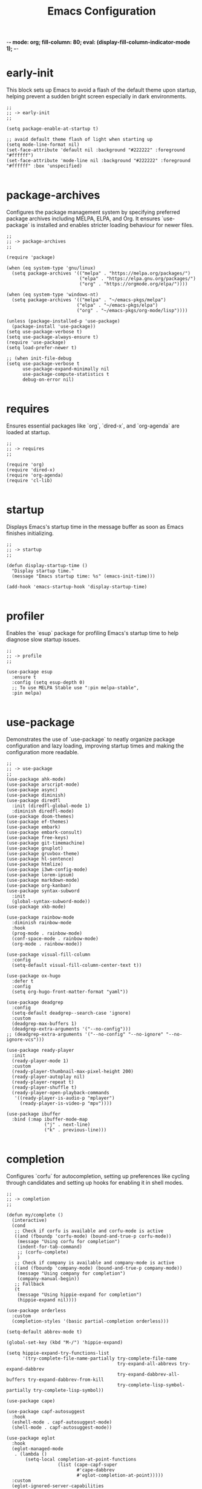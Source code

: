 -*- mode: org; fill-column: 80; eval: (display-fill-column-indicator-mode 1); -*-
#+title: Emacs Configuration
#+options: toc:nil author:t title:t
#+property: header-args :tangle ~/.emacs.d/init.el
#+startup: overview
#+TOC: headlines 1 local

* early-init

This block sets up Emacs to avoid a flash of the default theme upon startup, helping prevent a sudden bright screen especially in dark environments.

#+begin_src elisp :tangle ~/.emacs.d/early-init.el
;;
;; -> early-init
;;

(setq package-enable-at-startup t)

;; avaid default theme flash of light when starting up
(setq mode-line-format nil)
(set-face-attribute 'default nil :background "#222222" :foreground "#ffffff")
(set-face-attribute 'mode-line nil :background "#222222" :foreground "#ffffff" :box 'unspecified)

#+end_src

* package-archives

Configures the package management system by specifying preferred package archives including MELPA, ELPA, and Org. It ensures `use-package` is installed and enables stricter loading behaviour for newer files.

#+begin_src elisp
;;
;; -> package-archives
;;

(require 'package)

(when (eq system-type 'gnu/linux)
  (setq package-archives '(("melpa" . "https://melpa.org/packages/")
                           ("elpa" . "https://elpa.gnu.org/packages/")
                           ("org" . "https://orgmode.org/elpa/"))))

(when (eq system-type 'windows-nt)
  (setq package-archives '(("melpa" . "~/emacs-pkgs/melpa")
                          ("elpa" . "~/emacs-pkgs/elpa")
                          ("org" . "~/emacs-pkgs/org-mode/lisp"))))

(unless (package-installed-p 'use-package)
  (package-install 'use-package))
(setq use-package-verbose t)
(setq use-package-always-ensure t)
(require 'use-package)
(setq load-prefer-newer t)

;; (when init-file-debug
(setq use-package-verbose t
      use-package-expand-minimally nil
      use-package-compute-statistics t
      debug-on-error nil)

#+end_src

* requires

Ensures essential packages like `org`, `dired-x`, and `org-agenda` are loaded at startup.

#+begin_src elisp
;;
;; -> requires
;;

(require 'org)
(require 'dired-x)
(require 'org-agenda)
(require 'cl-lib)

#+end_src

* startup

Displays Emacs's startup time in the message buffer as soon as Emacs finishes initializing.

#+begin_src elisp
;;
;; -> startup
;;

(defun display-startup-time ()
  "Display startup time."
  (message "Emacs startup time: %s" (emacs-init-time)))

(add-hook 'emacs-startup-hook 'display-startup-time)

#+end_src

* profiler

Enables the `esup` package for profiling Emacs's startup time to help diagnose slow startup issues.

#+begin_src elisp :tangle no
;;
;; -> profile
;;

(use-package esup
  :ensure t
  :config (setq esup-depth 0)
  ;; To use MELPA Stable use ":pin melpa-stable",
  :pin melpa)

#+end_src

* use-package

Demonstrates the use of `use-package` to neatly organize package configuration and lazy loading, improving startup times and making the configuration more readable.

#+begin_src elisp
;;
;; -> use-package
;;
(use-package ahk-mode)
(use-package arscript-mode)
(use-package async)
(use-package diminish)
(use-package diredfl
  :init (diredfl-global-mode 1)
  :diminish diredfl-mode)
(use-package doom-themes)
(use-package ef-themes)
(use-package embark)
(use-package embark-consult)
(use-package free-keys)
(use-package git-timemachine)
(use-package gnuplot)
(use-package gruvbox-theme)
(use-package hl-sentence)
(use-package htmlize)
(use-package i3wm-config-mode)
(use-package lorem-ipsum)
(use-package markdown-mode)
(use-package org-kanban)
(use-package syntax-subword
  :init
  (global-syntax-subword-mode))
(use-package xkb-mode)

(use-package rainbow-mode
  :diminish rainbow-mode
  :hook
  (prog-mode . rainbow-mode)
  (conf-space-mode . rainbow-mode)
  (org-mode . rainbow-mode))

(use-package visual-fill-column
  :config
  (setq-default visual-fill-column-center-text t))

(use-package ox-hugo
  :defer t
  :config
  (setq org-hugo-front-matter-format "yaml"))

(use-package deadgrep
  :config
  (setq-default deadgrep--search-case 'ignore)
  :custom
  (deadgrep-max-buffers 1)
  (deadgrep-extra-arguments '("--no-config")))
;; (deadgrep-extra-arguments '("--no-config" "--no-ignore" "--no-ignore-vcs")))

(use-package ready-player
  :init
  (ready-player-mode 1)
  :custom
  (ready-player-thumbnail-max-pixel-height 200)
  (ready-player-autoplay nil)
  (ready-player-repeat t)
  (ready-player-shuffle t)
  (ready-player-open-playback-commands
   '((ready-player-is-audio-p "mplayer")
     (ready-player-is-video-p "mpv"))))

(use-package ibuffer
  :bind (:map ibuffer-mode-map
              ("j" . next-line)
              ("k" . previous-line)))

#+end_src

* completion

Configures `corfu` for autocompletion, setting up preferences like cycling through candidates and setting up hooks for enabling it in shell modes.

#+begin_src elisp
;;
;; -> completion
;;

(defun my/complete ()
  (interactive)
  (cond
   ;; Check if corfu is available and corfu-mode is active
   ((and (fboundp 'corfu-mode) (bound-and-true-p corfu-mode))
    (message "Using corfu for completion")
    (indent-for-tab-command)
    ;; (corfu-complete)
    )
   ;; Check if company is available and company-mode is active
   ((and (fboundp 'company-mode) (bound-and-true-p company-mode))
    (message "Using company for completion")
    (company-manual-begin))
   ;; Fallback
   (t
    (message "Using hippie-expand for completion")
    (hippie-expand nil))))

(use-package orderless
  :custom
  (completion-styles '(basic partial-completion orderless)))

(setq-default abbrev-mode t)

(global-set-key (kbd "M-/") 'hippie-expand)

(setq hippie-expand-try-functions-list
      '(try-complete-file-name-partially try-complete-file-name
                                         try-expand-all-abbrevs try-expand-dabbrev
                                         try-expand-dabbrev-all-buffers try-expand-dabbrev-from-kill
                                         try-complete-lisp-symbol-partially try-complete-lisp-symbol))

(use-package cape)

(use-package capf-autosuggest
  :hook
  (eshell-mode . capf-autosuggest-mode)
  (shell-mode . capf-autosuggest-mode))

(use-package eglot
  :hook
  (eglot-managed-mode
   . (lambda ()
       (setq-local completion-at-point-functions
                   (list (cape-capf-super
                          #'cape-dabbrev
                          #'eglot-completion-at-point)))))
  :custom
  (eglot-ignored-server-capabilities
   '(
     ;; :hoverProvider                    ; Provides information when you hover over code elements.
     ;; :completionProvider               ; Provides code completion suggestions.
     ;; :signatureHelpProvider            ; Offers signature information for functions/methods.
     ;; :definitionProvider               ; Finds the definition of variables/functions.
     ;; :typeDefinitionProvider           ; Finds the type definition of variables/functions.
     ;; :implementationProvider           ; Finds the implementation of types/functions.
     ;; :declarationProvider              ; Finds the declaration of variables/types.
     ;; :referencesProvider               ; Finds all references to the symbol at the caret.
     ;; :documentHighlightProvider        ; Highlights references to the symbol at the caret.
     ;; :documentSymbolProvider           ; Lists all symbols in a document.
     ;; :workspaceSymbolProvider          ; Lists symbols across workspace/project.
     ;; :codeActionProvider               ; Suggests code actions (like quick fixes).
     ;; :codeLensProvider                 ; Displays inline code actions or information.
     ;; :documentFormattingProvider       ; Formats an entire document.
     ;; :documentRangeFormattingProvider  ; Formats a specified range in a document.
     ;; :documentOnTypeFormattingProvider ; Formats code as you type.
     ;; :renameProvider                   ; Refactors/renames symbols.
     ;; :documentLinkProvider             ; Handles clickable links in documents.
     ;; :colorProvider                    ; Provides color information for document.
     ;; :foldingRangeProvider             ; Supports code folding.
     ;; :executeCommandProvider           ; Allows execution of commands.
     ;; :inlayHintProvider                ; Displays inline hints (e.g., parameter names).
     ))
  (eglot-send-changes-idle-time 2.0))

(use-package corfu
  :custom
  (corfu-auto-delay 0.1)
  (corfu-auto-prefix 2)
  (corfu-cycle t)
  (corfu-auto nil)
  (corfu-separator ?\s)
  (corfu-quit-at-boundary nil)
  (corfu-quit-no-match nil)
  (corfu-preview-current nil)
  (corfu-preselect 'first)
  (corfu-on-exact-match nil)
  (corfu-scroll-margin 5))

(use-package company
  :bind
  (:map company-active-map
        ("<tab>" . company-complete-selection))
  :config
  (setq company-minimum-prefix-length 1)
  (setq company-idle-delay nil))

(use-package emacs
  :init
  ;; TAB cycle if there are only few candidates
  (setq completion-cycle-threshold 3)

  ;; Emacs 28: Hide commands in M-x which do not apply to the current mode.
  ;; Corfu commands are hidden, since they are not supposed to be used via M-x.
  ;; (setq read-extended-command-predicate
  ;;       #'command-completion-default-include-p)

  ;; Enable indentation+completion using the TAB key.
  ;; `completion-at-point' is often bound to M-TAB.
  (setq tab-always-indent 'complete))

(use-package tempel
  :diminish tempel-abbrev-mode global-tempel-abbrev-mode abbrev-mode
  :bind (("M-+" . tempel-complete) ;; Alternative tempel-expand
         ("M-*" . tempel-insert))
  :init
  (defun tempel-setup-capf ()
    (setq-local completion-at-point-functions
                (cons #'tempel-expand
                      completion-at-point-functions)))
  (add-hook 'conf-mode-hook #'tempel-setup-capf)
  (add-hook 'prog-mode-hook #'tempel-setup-capf)
  (add-hook 'text-mode-hook #'tempel-setup-capf)
  (global-tempel-abbrev-mode))

#+end_src

* modeline-completion

Setup for both vanilla and advanced modeline completion styles, including configuration for `vertico` and enhancements with `marginalia`, `orderless`, and other completion assisting packages.

** vanilla

#+begin_src elisp :tangle no
;;
;; -> modeline-completion-vanilla
;;

(defun fido-style ()
  "fido-style completion."
  (interactive)
  (setq completion-auto-wrap t
        completion-auto-help nil
        completions-max-height 15
        completion-styles '(initials basic partial-completion initials flex)
        icomplete-in-buffer t
        max-mini-window-height 10)
  (fido-mode 1)
  (fido-vertical-mode 1))
(fido-style)

#+end_src

** advanced

#+begin_src elisp
;;
;; -> modeline-completion-advanced
;;

(use-package vertico
  :init
  (vertico-mode 1)
  :custom
  (vertico-cycle t)
  (read-file-name-completion-ignore-case t)
  (read-buffer-completion-ignore-case t)
  (completion-ignore-case t)
  (vertico-resize nil)
  (vertico-count 10)
  :bind (:map vertico-map
              ("C-n" . vertico-next)
              ("C-p" . vertico-previous)
              :repeat-map my/vertico-repeat-map
              ("n" . vertico-next)
              ("p" . vertico-previous)))

(use-package marginalia
  :after vertico
  :custom
  (marginalia-annotators
   '(marginalia-annotators-heavy marginalia-annotators-light nil))
  :init
  (marginalia-mode))

#+end_src

* keys-navigation

Defines custom keybindings for navigating through files and Emacs features like tabs, dired, and scratch buffers.

To reduce wrist RSI I am using the left meta thumb key as much as possible.

#+begin_src elisp
;;
;; -> keys-navigation
;;

(defvar my-jump-keymap (make-sparse-keymap))
(global-set-key (kbd "M-o") my-jump-keymap)

(define-key my-jump-keymap (kbd "-") #'tab-close)
(define-key my-jump-keymap (kbd "=") (lambda () (interactive) (tab-bar-new-tab-to -1)))
(define-key my-jump-keymap (kbd "e") (lambda () (interactive) (find-file (concat user-emacs-directory "init.el"))))
(define-key my-jump-keymap (kbd "h") (lambda () (interactive) (find-file "~")))
(define-key my-jump-keymap (kbd "k") (lambda () (interactive) (find-file (concat user-emacs-directory "emacs--init.org"))))
(define-key my-jump-keymap (kbd "l") #'recentf-open)
(define-key my-jump-keymap (kbd "m") #'customize-themes)
(define-key my-jump-keymap (kbd "o") #'bookmark-jump)
(define-key my-jump-keymap (kbd "r") #'scratch-buffer)
(define-key my-jump-keymap (kbd "t") #'customize-themes)
(define-key my-jump-keymap (kbd "z") #'list-packages)
(define-key my-jump-keymap (kbd "i") #'my/complete)

(use-package ace-window
  :demand t
  :init
  (add-hook 'after-init-hook 'ace-window-display-mode)
  :config
  (setq aw-display-mode-overlay nil)
  (setq aw-keys '(?j ?k ?l ?\; ?a ?s ?d ?f))
  (setq aw-background nil))

(bind-key* (kbd "M-a") #'ace-window)

#+end_src

* keys-visual

Sets up keybindings for quickly toggling visual features like font, theme, line numbers, and other window displays.

#+begin_src elisp
;;
;; -> keys-visual
;;

(defvar my-win-keymap (make-sparse-keymap))
(global-set-key (kbd "C-q") my-win-keymap)

(define-key my-win-keymap (kbd "a") #'selected-window-accent-mode)
(define-key my-win-keymap (kbd "b") #'(lambda () (interactive)(tab-bar-mode 'toggle)))
(define-key my-win-keymap (kbd "c") #'display-fill-column-indicator-mode)
(define-key my-win-keymap (kbd "d") #'window-divider-mode)
(define-key my-win-keymap (kbd "e") #'whitespace-mode)
(define-key my-win-keymap (kbd "f") #'font-lock-mode)
(define-key my-win-keymap (kbd "g") #'my/toggle-scroll-margin)
(define-key my-win-keymap (kbd "h") #'global-hl-line-mode)
(define-key my-win-keymap (kbd "i") #'highlight-indent-guides-mode)
(define-key my-win-keymap (kbd "j") #'org-redisplay-inline-images)
(define-key my-win-keymap (kbd "l") #'my/sync-tab-bar-to-theme)
(define-key my-win-keymap (kbd "k") #'my/toggle-mode-line)
(define-key my-win-keymap (kbd "m") #'consult-theme)
(define-key my-win-keymap (kbd "n") #'display-line-numbers-mode)
(define-key my-win-keymap (kbd "o") #'visual-fill-column-mode)
(define-key my-win-keymap (kbd "p") #'variable-pitch-mode)
(define-key my-win-keymap (kbd "q") #'toggle-menu-bar-mode-from-frame)
(define-key my-win-keymap (kbd "r") #'org-wc-remove-overlays)
(define-key my-win-keymap (kbd "s") #'my/toggle-internal-border-width)
(define-key my-win-keymap (kbd "v") #'visual-line-mode)
(define-key my-win-keymap (kbd "w") #'org-wc-display)

#+end_src

* keys-other

Configures a sparse keymap for miscellaneous actions like evaluating expressions and capturing content with Org mode.

This section is a bit experimental while I continue to work out a nice hand comfort layout.

#+begin_src elisp
;;
;; -> keys-other
;;

(bind-key* (kbd "M-s ,") #'my/mark-line)
(bind-key* (kbd "M-s ;") #'mark-sexp)
(bind-key* (kbd "M-s =") #'ediff-buffers)
(bind-key* (kbd "M-s [") #'beginning-of-buffer)
(bind-key* (kbd "M-s ]") #'end-of-buffer)
(bind-key* (kbd "M-s c") #'cfw:open-org-calendar)
(bind-key* (kbd "M-s e") #'my/push-block)
(bind-key* (kbd "M-s f") #'my/find-file)
(bind-key* (kbd "M-s i") #'my/convert-markdown-clipboard-to-org)
(bind-key* (kbd "M-s k") #'org-kanban/shift)
(bind-key* (kbd "M-s l") #'mark-sexp)
(bind-key* (kbd "M-s m") #'org-preview-html-mode)
(bind-key* (kbd "M-s r") #'org-preview-html-refresh)
(bind-key* (kbd "M-s t") #'my/save-buffer-as-html)
(bind-key* (kbd "M-s v") #'eval-expression)
(bind-key* (kbd "M-s w") #'org-table-expand)
(bind-key* (kbd "M-s x") #'diff-buffer-with-file)
(bind-key* (kbd "M-s z") #'org-table-shrink)
(global-set-key (kbd "M-s M-[") #'beginning-of-buffer)
(global-set-key (kbd "M-s M-]") #'end-of-buffer)
(global-set-key (kbd "M-s b") #'my/dired-duplicate-backup-file)
(global-set-key (kbd "M-s g") #'my/grep)
(global-set-key (kbd "M-s h") #'my/mark-block)
(global-set-key (kbd "M-s j") #'eval-defun)

#+end_src

* magit

Configures `magit` for Git integration, adjusting interface preferences and repository directories for easy access to version control features.

Note that due to my window split bindings with numeric keys I have unbound those in magit, but I don't use those keys anyway.

#+begin_src elisp
;;
;; -> magit
;;

(when (executable-find "git")
  (use-package magit
    :defer 5
    :config
    (magit-add-section-hook
     'magit-status-sections-hook 'magit-insert-tracked-files nil 'append)
    :custom
    (magit-section-initial-visibility-alist (quote ((untracked . hide))))
    (magit-repolist-column-flag-alist
     '((magit-untracked-files . "N")
       (magit-unstaged-files . "U")
       (magit-staged-files . "S")))
    (magit-repolist-columns
     '(("Name" 25 magit-repolist-column-ident nil)
       ("" 3 magit-repolist-column-flag)
       ("Version" 25 magit-repolist-column-version
        ((:sort magit-repolist-version<)))
       ("B<U" 3 magit-repolist-column-unpulled-from-upstream
        ((:right-align t)
         (:sort <)))
       ("B>U" 3 magit-repolist-column-unpushed-to-upstream
        ((:right-align t)
         (:sort <)))
       ("Path" 99 magit-repolist-column-path nil)))
    (magit-repository-directories
     '(("~/.config" . 0)
       ("~/source/repos" . 2)
       ("~/bin" . 1)
       ("~/.emacs.d" . 1)
       ("~/DCIM/Art/Content" . 2)
       ("~/DCIM/themes" . 2)))))

#+end_src

* emms

Setup for the Emacs Multimedia System (EMMS) for managing and playing media files within Emacs.

#+begin_src elisp
;;
;; -> emms
;;

(use-package emms
  :init
  (emms-all)
  :hook
  (emms-browser-mode . turn-on-follow-mode)
  (emms-browser-mode . hl-line-mode)
  :bind
  ("S-<return>" . emms-next)
  ("C-M-<return>" . emms-random)
  :custom
  (emms-default-players)
  (emms-player-list '(emms-player-vlc))
  (emms-browser-covers 'emms-browser-cache-thumbnail-async)
  (emms-source-file-default-directory "/run/media/jdyer/Backup/MyMusicLibrary")
  (emms-volume-amixer-card 1)
  (emms-volume-change-function 'emms-volume-pulse-change))

(require 'emms-setup)

#+end_src

* elfeed

Configures `elfeed` for RSS/Atom feed reading, showcasing customization of feed sources and display settings.

#+begin_src elisp
;;
;; -> elfeed
;;

(use-package elfeed
  :bind
  ("C-x w" . elfeed)
  (:map elfeed-search-mode-map
        ("n" . (lambda () (interactive)
                 (forward-line 1) (call-interactively 'elfeed-search-show-entry)))
        ("p" . (lambda () (interactive)
                 (forward-line -1) (call-interactively 'elfeed-search-show-entry)))
        ("m" . (lambda () (interactive)
                 (apply 'elfeed-search-toggle-all '(star)))))
  :custom
  (elfeed-search-remain-on-entry t)
  (elfeed-search-title-min-width 60)
  (elfeed-search-title-max-width 60)
  (elfeed-search-filter "@1-months-ago")
  (elfeed-feeds
   '("https://www.dyerdwelling.family/index.xml"
     "https://www.emacs.dyerdwelling.family/index.xml"
     "https://www.emacs.dyerdwelling.family/tags/emacs/index.xml"
     "http://emacsninja.com/feed.atom"
     "http://www.omgubuntu.co.uk/feed"
     "http://feeds.feedburner.com/XahsEmacsBlog"
     "https://emacsair.me/feed.xml"
     "https://www.ghacks.net/feed/"
     "https://linuxstoney.com/feed"
     "http://emacsredux.com/atom.xml"
     "https://www.creativebloq.com/feed"
     "https://feeds.howtogeek.com/HowToGeek"
     "http://planet.emacslife.com/atom.xml"
     "http://irreal.org/blog/?feed=rss2"
     "https://itsfoss.com/feed/"
     "https://9to5linux.com/feed/atom"
     "https://opensource.com/feed"
     "http://www.masteringemacs.org/feed/"
     "https://jao.io/blog/rss.xml")))

(defun my/show-elfeed (buffer)
  "Show Elfeed wrapper with BUFFER."
  (display-buffer buffer))

(setq elfeed-show-mode-hook
      (lambda ()
        (set-face-attribute 'variable-pitch (selected-frame)
                            :font (font-spec :family "Source Code Pro" :size 16))
        (setq elfeed-show-entry-switch #'my/show-elfeed)))

#+end_src

* keybinding

Demonstrates a broad set of global keybindings for common actions like saving buffers, controlling text scale, and navigating large documents.

Note that occasionally I use the use-package related bind-key for a set all modes keybinding

#+begin_src elisp
  ;;
  ;; -> keybinding
  ;;

  (bind-key* (kbd "C-+") (lambda ()(interactive)(text-scale-adjust 1)))
  (bind-key* (kbd "C--") (lambda ()(interactive)(text-scale-adjust -1)))
  (bind-key* (kbd "M-/") #'consult-buffer)
  (bind-key* (kbd "C-=") (lambda ()(interactive)(text-scale-adjust 1)))
  (bind-key* (kbd "C-@") #'my/shell-create)
  (bind-key* (kbd "C-c ,") #'embark-act)
  (bind-key* (kbd "C-c r") #'my/repeat-window-size)
  (bind-key* (kbd "C-o") #'other-window)
  (bind-key* (kbd "C-x s") #'save-buffer)
  (bind-key* (kbd "C-z") #'undo)
  (bind-key* (kbd "M-9") #'my/complete)
  (bind-key* (kbd "M-'") #'set-mark-command)
  (bind-key* (kbd "M-m") #'(lambda ()(interactive)(scroll-down (/ (window-height) 4))))
  (bind-key* (kbd "M-n") #'(lambda ()(interactive)(scroll-up (/ (window-height) 4))))
  (define-key minibuffer-local-map (kbd "C-c c") #'embark-collect)
  (define-key minibuffer-local-map (kbd "C-c e") #'embark-export)
  (global-set-key (kbd "M-0") 'delete-window)
  (global-set-key (kbd "M-1") #'delete-other-windows)
  (global-set-key (kbd "M-2") #'split-window-vertically)
  (global-set-key (kbd "M-3") #'split-window-horizontally)
  (global-set-key (kbd "M-k") #'delete-other-windows)
  (global-set-key (kbd "M-j") #'split-window-vertically)
  (global-set-key (kbd "M-l") #'split-window-horizontally)
  (global-set-key (kbd "C-c a") #'org-agenda)
  (global-set-key (kbd "C-c b") #'(lambda ()(interactive)(async-shell-command "do_backup home" "*backup*")))
  (global-set-key (kbd "C-c c") #'org-capture)
  (global-set-key (kbd "C-x C-b") #'ibuffer)
  (global-set-key (kbd "C-x l") #'scroll-lock-mode)
  (global-set-key (kbd "C-x v e") 'vc-ediff)
  (global-set-key (kbd "M-0") #'delete-window)
  (global-set-key (kbd "M-;") #'my/comment-or-uncomment)
  (global-set-key (kbd "M-[") #'yank)
  (global-set-key (kbd "M-]") #'yank-pop)
  (global-unset-key (kbd "C-h h"))
  (global-unset-key (kbd "C-t"))
  (global-unset-key (kbd "C-x m"))

#+end_src

* consult

Integrates `consult` for enhanced search and navigation within Emacs, providing shortcuts and configuration for more efficient workflows.

I only really use the consult preview mechanism for themes and otherwise turn it off.

#+begin_src elisp

(global-set-key (kbd "M-g o") 'consult-outline)
(global-set-key (kbd "M-g i") 'consult-imenu)

(consult-customize
 consult-theme :preview-key '(:debounce 0.2 any)
 consult-recent-file consult-buffer consult-outline consult-imenu consult-history :preview-key nil)

#+end_src

* modes

Turns on various modes like `global-font-lock-mode` for syntax highlighting and `show-paren-mode` for matching parenthesis visualization, and configures preferences for a wide array of basic behaviours and visual indicators.

#+begin_src elisp
;;
;; -> modes
;;
(global-hl-line-mode -1)
(global-font-lock-mode 1)
(savehist-mode 1)
(add-to-list 'savehist-additional-variables 'comint-input-ring)
(global-ede-mode -1)
(global-prettify-symbols-mode t)
(auto-fill-mode -1)
(blink-cursor-mode -1)
(column-number-mode 1)
(global-auto-revert-mode 1)
(put 'narrow-to-page 'disabled nil)
(put 'narrow-to-region 'disabled nil)
(put 'downcase-region 'disabled -1)
(show-paren-mode 1)
(setq tooltip-mode nil)
(transient-mark-mode 1)
(pixel-scroll-precision-mode -1)

#+end_src

* bell

Suppresses the auditory bell function in Emacs and opts for a visible bell or completely ignores bell triggers, improving the user interface experience during invalid operations.

#+begin_src elisp
;;
;; -> bell
;;

(setq visible-bell t)
(setq ring-bell-function 'ignore)

#+end_src

* setqs

This broad category includes a wide range of `setq` configurations that modify the behaviour of Emacs's core features — from file handling to search behaviours, reinforcing the customizability of Emacs.

#+begin_src elisp
;;
;; -> setqs
;;

(when (fboundp 'imagemagick-register-types)
  (imagemagick-register-types))

(setq auto-revert-use-notify nil)
(setq auto-revert-verbose nil)
(setq case-fold-search t)
(setq create-lockfiles nil)
(setq custom-safe-themes t)
(setq delete-by-moving-to-trash t)
(setq disabled-command-function nil)
(setq enable-local-variables :all)
(setq european-calendar-style t)
(setq fit-window-to-buffer-horizontally t)
(setq flymake-show-diagnostics-at-end-of-line t)
(setq frame-inhibit-implied-resize t)
(setq global-auto-revert-non-file-buffers t)
(setq grep-command "grep -ni ")
(setq isearch-lazy-count t)
(setq kill-buffer-query-functions nil)
(setq kill-whole-line t)
(setq large-file-warning-threshold nil)
(setq native-comp-async-report-warnings-errors nil)
(setq reb-re-syntax 'string)
(setq sentence-end-double-space nil)
(setq shr-ignore-cache t)
(setq shr-max-image-proportion 0.8)
(setq shr-max-width 80)
(setq shr-width 70)
(setq suggest-key-bindings nil)
(setq switch-to-buffer-obey-display-actions t)
(setq tooltip-hide-delay 0)
(setq tramp-default-method "ssh")
(setq truncate-lines t)
(setq use-dialog-box nil)
(setq use-short-answers t)

#+end_src

* confirm

Configures aliases and settings for reducing the need for confirmations in repetitive tasks, streamlining user workflows.

#+begin_src elisp
;;
;; -> confirm
;;

(defalias 'yes-or-no-p 'y-or-n-p)
(setq confirm-kill-emacs 'y-or-n-p)
(setq confirm-kill-processes nil)
(setq confirm-nonexistent-file-or-buffer nil)
(set-buffer-modified-p nil)

#+end_src

* backups

Adjusts Emacs's file backup settings for a better experience, specifying backup file locations and policies to prevent data loss while keeping the working directory clean.

#+begin_src elisp
;;
;; -> backups
;;

(setq make-backup-files 1)
(setq backup-directory-alist '(("." . "~/backup"))
      backup-by-copying t    ; Don't delink hardlinks
      version-control t      ; Use version numbers on backups
      delete-old-versions t  ; Automatically delete excess backups
      kept-new-versions 10   ; how many of the newest versions to keep
      kept-old-versions 5)   ; and how many of the old

#+end_src

* hooks

Demonstrates the use of hooks for automatically executing code upon entering specific modes or conditions, like automatically enabling certain formats or functionalities.

#+begin_src elisp
;;
;; -> hooks
;;

(defun my/after-theme-loaded(theme)
  (my/sync-tab-bar-to-theme))

(add-hook 'before-save-hook #'delete-trailing-whitespace)
(add-hook 'calendar-mode-hook #'diary-mark-entries)
(add-hook 'chatgpt-shell-mode-hook #'visual-line-mode)
(add-hook 'diary-list-entries-hook #'diary-include-other-diary-files)
(add-hook 'diary-mark-entries-hook #'diary-mark-included-diary-files)
(add-hook 'enable-theme-functions #'my/after-theme-loaded)
(add-hook 'next-error-hook #'org-fold-show-all)

#+end_src

* custom-settings

Places for `custom-set-variables` and `custom-set-faces` used by Emacs's customization system to record user preferences set through the graphical customize interface.

#+begin_src elisp
;;
;; -> custom-settings
;;

(custom-set-variables
 ;; custom-set-variables was added by Custom.
 ;; If you edit it by hand, you could mess it up, so be careful.
 ;; Your init file should contain only one such instance.
 ;; If there is more than one, they won't work right.
 '(custom-enabled-themes '(gruvbox))
 '(warning-suppress-log-types '((frameset)))
 '(warning-suppress-types '((frameset))))

#+end_src

* defun

Defines a suite of custom functions to extend Emacs's functionality tailored to specific tasks or personal preferences, showcasing the extensibility of Emacs with Lisp programming.

#+begin_src elisp
;;
;; -> defun
;;

(defun my/resize-window (delta &optional horizontal)
  "Resize window back and forth by DELTA and HORIZONTAL."
  (interactive)
  (enlarge-window delta horizontal))

(defun save-macro (name)
  "Save a macro by NAME."
  (interactive "SName of the macro: ")
  (kmacro-name-last-macro name)
  (find-file user-init-file)
  (goto-char (point-max))
  (newline)
  (insert-kbd-macro name)
  (newline))

(defun my/comment-or-uncomment ()
  "Comment or uncomment the current line or region."
  (interactive)
  (if (region-active-p)
      (comment-or-uncomment-region
       (region-beginning)(region-end))
    (comment-or-uncomment-region
     (line-beginning-position)(line-end-position))))

(defun my/grep (arg)
  "Wrapper to grep with ARG."
  (interactive "p")
  (let ((search-term
         (if (equal major-mode 'dired-mode)
             (read-from-minibuffer "Search : ")
           (read-from-minibuffer "Search : " (thing-at-point 'symbol)))))
    (if (= arg 1)
        (deadgrep search-term default-directory)
      (progn
        (setq current-prefix-arg nil)
        (deadgrep search-term "~")))))

(defun my/dired-duplicate-file (arg)
  "Duplicate a file from DIRED with an incremented number.
If ARG is provided, it sets the counter."
  (interactive "p")
  (let* ((file (dired-get-file-for-visit))
         (dir (file-name-directory file))
         (name (file-name-nondirectory file))
         (base-name (file-name-sans-extension name))
         (extension (file-name-extension name t))
         (counter (if arg (prefix-numeric-value arg) 1))
         (new-file))
    (while (and (setq new-file
                      (format "%s%s_%03d%s" dir base-name counter extension))
                (file-exists-p new-file))
      (setq counter (1+ counter)))
    (if (file-directory-p file)
        (copy-directory file new-file)
      (copy-file file new-file))
    (dired-revert)))

(defun convert-weight (weight)
  "Convert WEIGHT from string to pounds."
  (let* ((parts (split-string weight ":"))
         (stone (string-to-number (car parts)))
         (pounds (string-to-number (cadr parts))))
    (+ (* stone 14) pounds)))

(defun my/mark-line ()
  "Mark whole line."
  (interactive)
  (beginning-of-line)
  (push-mark (point) nil t)
  (end-of-line))

(defun my/mark-block ()
  "Marking a block of text surrounded by a newline."
  (interactive)
  (when (not (region-active-p))
    (backward-char))
  (skip-chars-forward " \n\t")
  (re-search-backward "^[ \t]*\n" nil 1)
  (skip-chars-forward " \n\t")
  (when (not (region-active-p))
    (push-mark))
  (re-search-forward "^[ \t]*\n" nil 1)
  (skip-chars-backward " \n\t")
  (setq mark-active t))

(defun my/text-browser-search ()
  "Use the selected text (or word under cursor)
as search term for Google search in web browser."
  (interactive)
  (let (search-term start end)
    ;; Check if text is selected, otherwise use the word at the cursor position
    (if (use-region-p)
        (setq start (region-beginning)
              end (region-end))
      (setq start (beginning-of-thing 'word)
            end (end-of-thing 'word)))
    ;; Extract the search term and urlencode it
    (setq search-term (buffer-substring-no-properties start end))
    (setq search-term (replace-regexp-in-string "[[:space:]\n]+" "+" search-term))
    ;; Open in an external browser
    (browse-url (concat "https://www.startpage.com/search?q=" search-term))))

(defun my/toggle-scroll-margin (&optional value)
  "Toggle the scroll margin based on VALUE."
  (interactive "P")
  (let ((new-value (if value
                       value
                     (if (= (or scroll-margin 0) 0)
                         20
                       0))))
    (setq scroll-margin new-value)))

(defun my/clear-recentf-list ()
  "Clears the recentf list."
  (interactive)
  (setq recentf-list nil)
  (recentf-save-list)
  (message "Cleared recent files list"))

(defun my/shell-create (name)
  "Create a custom-named eshell buffer with NAME."
  (interactive "sName: ")
  (eshell 'new)
  (let ((new-buffer-name (concat "*eshell-" name "*")))
    (rename-buffer new-buffer-name t)))

(defun my/repeat-window-size ()
  "Call FUNC and set up a sparse keymap for repeating actions."
  (interactive)
  (let ((map (make-sparse-keymap)))
    (define-key map (kbd "h") (lambda () (interactive)
                                (my/resize-window 2 t)
                                (my/repeat-window-size)))
    (define-key map (kbd "l") (lambda () (interactive)
                                (my/resize-window -2 t)
                                (my/repeat-window-size)))
    (define-key map (kbd "j") (lambda () (interactive)
                                (my/resize-window 1 nil)
                                (my/repeat-window-size)))
    (define-key map (kbd "k") (lambda () (interactive)
                                (my/resize-window -1 nil)
                                (my/repeat-window-size)))
    (set-transient-map map t)))

(defun my/switch-to-thing ()
  "Switch to a buffer, open a recent file, jump to a bookmark,
                   or change the theme from a unified interface."
  (interactive)
  (let* ((buffers (mapcar #'buffer-name (buffer-list)))
         (recent-files recentf-list)
         (bookmarks (bookmark-all-names))
         (all-options (append buffers recent-files bookmarks))
         (selection (completing-read "Switch to: "
                                     (lambda (str pred action)
                                       (if (eq action 'metadata)
                                           '(metadata . ((category . file)))
                                         (complete-with-action action all-options str pred)))
                                     nil t nil 'file-name-history)))
    (pcase selection
      ((pred (lambda (sel) (member sel buffers))) (switch-to-buffer selection))
      ((pred (lambda (sel) (member sel bookmarks))) (bookmark-jump selection))
      (_ (find-file selection)))))

(defun my/convert-markdown-clipboard-to-org ()
  "Convert Markdown content from clipboard to Org format and insert it at point."
  (interactive)
  (let ((markdown-content (current-kill 0))
        (output-buffer (get-buffer-create "*markdown-to-org-output*"))
        (original-buffer (current-buffer)))
    (with-temp-buffer
      (insert markdown-content)
      (call-process-region (point-min) (point-max) "pandoc" nil output-buffer nil
                           "-f" "markdown" "-t" "org"))
    (with-current-buffer output-buffer
      (let ((org-content (buffer-string)))
        (setq org-content (replace-regexp-in-string
                           "^:PROPERTIES:\n.*\n.*:END:" "" org-content))
        ;; Replace erroneous code block conversion
        ;; (setq org-content (replace-regexp-in-string
        ;; "^=elisp"
        ;; "#+begin_src elisp\n"
        ;; org-content))
        ;; (setq org-content (replace-regexp-in-string
        ;; "=$"
        ;; "\n#+end_src"
        ;; org-content))
        (with-current-buffer original-buffer
          (insert org-content))))
    (kill-buffer output-buffer)))

(defun my/sync-tab-bar-to-theme ()
  "Synchronize tab-bar faces with the current theme."
  (interactive)
  (let ((default-bg (face-background 'default))
        (default-fg (face-foreground 'default))
        (inactive-fg (face-foreground 'mode-line-inactive))) ;; Fallback to mode-line-inactive
    (custom-set-faces
     `(tab-bar ((t (:inherit default :background ,default-bg :foreground ,default-fg))))
     `(tab-bar-tab ((t (:inherit default :background ,default-fg :foreground ,default-bg))))
     `(tab-bar-tab-inactive ((t (:inherit default :background ,default-bg :foreground ,inactive-fg)))))))

(defun my/dired-file-to-org-link ()
  "Transform the file path under the cursor in Dired to an Org mode
link and copy to kill ring.
This function transforms the current file path in Dired mode into
an Org link with attributes for both org-mode and HTML width
settings. The generated link is then copied to the kill ring for
easy pasting."
  (interactive)
  (let ((file-path (dired-get-file-for-visit)))
    (if file-path
        (let* ((relative-path (file-relative-name file-path
                                                  (project-root (project-current t))))
               (org-link (concat "#+attr_org: :width 300px\n"
                                 "#+attr_html: :width 100%\n"
                                 "[[file:" relative-path "]]\n")))
          (kill-new org-link)
          (message "Copied to kill ring: %s" org-link))
      (message "No file under the cursor"))))

(defun my/dired-duplicate-backup-file (arg)
  "Duplicate a file to a backup directory with an incremented number.
If ARG is provided, it sets the counter."
  (interactive "p")
  (let* ((dir "~/backup/")
         (name (buffer-name))
         (base-name (file-name-sans-extension name))
         (extension (file-name-extension name t))
         (counter (if arg (prefix-numeric-value arg) 1))
         (new-file))
    (while (and (setq new-file
                      (format "%s%s_%03d%s" dir base-name counter extension))
                (file-exists-p new-file))
      (setq counter (1+ counter)))
    (message (concat "Backed " new-file))
    (copy-file name new-file)))

(defun my/save-buffer-as-html ()
  (interactive)
  ;; Define the export file name by appending .html to the current buffer name
  (let* ((original-buffer-name (buffer-name))
         (html-file-name (concat (file-name-sans-extension original-buffer-name) ".html"))
         (html-buffer (htmlize-buffer (current-buffer))))
    ;; Check if the file exists, and if so, ask the user if they want to overwrite it
    (if (file-exists-p html-file-name)
        (if (y-or-n-p (format "File %s already exists. Overwrite? " html-file-name))
            (progn
              ;; User chose to overwrite: Save the HTML buffer to the file
              (with-current-buffer html-buffer
                (write-file html-file-name))
              (kill-buffer html-buffer) ;; Clean up the temporary HTML buffer
              (message "Exported to %s" html-file-name))
          ;; User chose not to overwrite: Just clean up
          (kill-buffer html-buffer))
      ;; File doesn't exist: Save directly
      (with-current-buffer html-buffer
        (write-file html-file-name))
      (kill-buffer html-buffer) ;; Clean up the temporary HTML buffer
      (message "Exported to %s" html-file-name))))

#+end_src

* window-positioning

Configures rules and behaviours for display-buffer functions to control how new buffers are shown, whether in existing windows or new splits, enhancing window management in Emacs.

#+begin_src elisp
;;
;; -> window-positioning
;;

(add-to-list 'display-buffer-alist
             '("\\*kmonad" display-buffer-no-window
               (allow-no-window . t)))

(add-to-list 'display-buffer-alist
             '("\\*Async" display-buffer-no-window
               (allow-no-window . t)))

(add-to-list 'display-buffer-alist
             '("\\*Proced" display-buffer-same-window))

(add-to-list 'display-buffer-alist
             '("\\*Messages" display-buffer-same-window))

(add-to-list 'display-buffer-alist
             '("magit:" display-buffer-same-window))

(add-to-list 'display-buffer-alist
             '("\\*deadgrep"
               (display-buffer-reuse-window display-buffer-in-direction)
               (direction . leftmost)
               (dedicated . t)
               (window-width . 0.33)
               (inhibit-same-window . t)))

(add-to-list 'display-buffer-alist
             '("\\*compilation"
               (display-buffer-reuse-window display-buffer-in-direction)
               (direction . leftmost)
               (dedicated . t)
               (window-width . 0.3)
               (inhibit-same-window . t)))

(add-to-list 'display-buffer-alist
             '("consult-ripgrep"
               (display-buffer-reuse-window display-buffer-in-direction)
               (direction . leftmost)
               (dedicated . t)
               (window-width . 0.33)
               (inhibit-same-window . t)))

(add-to-list 'display-buffer-alist
             '("\\Running"
               (display-buffer-reuse-window display-buffer-in-direction)
               (direction . leftmost)
               (dedicated . t)
               (window-width . 0.33)
               (inhibit-same-window . t)))

(add-to-list 'display-buffer-alist
             '("\\*Help\\*"
               (display-buffer-reuse-window display-buffer-same-window)))

#+end_src

* org-capture

Customizes Org Capture templates for quickly capturing notes, tasks, and other items with predefined templates, optimizing personal organization and productivity workflows.

#+begin_src elisp
;;
;; -> org-capture
;;

(setq bookmark-fringe-mark nil)

(defun my-capture-top-level ()
  "Function to capture a new entry at the top level of the given file."
  (goto-char (point-min))
  (or (outline-next-heading)
      (goto-char (point-max)))
  (unless (bolp) (insert "\n")))

(setq org-capture-templates
      '(
        ("t" "Tagged" plain
         (file+function
          "~/DCIM/content/tags--all.org"
          my-capture-top-level)
         "* DONE %^{title} tagged :%\\1:
:PROPERTIES:
:EXPORT_FILE_NAME: index
:EXPORT_HUGO_SECTION: tagged/%\\1
:EXPORT_HUGO_LASTMOD: <%<%Y-%m-%d %H:%M>>
:EXPORT_HUGO_TYPE: gallery
:EXPORT_HUGO_CUSTOM_FRONT_MATTER+: :thumbnail /tagged/%\\1.jpg
:END:
%\\1 tagged
%?
" :prepend t :jump-to-captured t)

        ("b" "Blog" plain
         (file+function
          "~/DCIM/content/blog--all.org"
          my-capture-top-level)
         "* TODO %^{title} :%(format-time-string \"%Y\"):
:PROPERTIES:
:EXPORT_FILE_NAME: %<%Y%m%d%H%M%S>-blog--%\\1
:EXPORT_HUGO_SECTION: blog
:EXPORT_HUGO_LASTMOD: <%<%Y-%m-%d %H:%M>>
:EXPORT_HUGO_CUSTOM_FRONT_MATTER+: :thumbnail /blog/%<%Y%m%d%H%M%S>-blog--%\\1.jpg
:END:
%?
" :prepend t :jump-to-captured t)

        ("g" "Gallery" plain
         (file+function
          "~/DCIM/content/blog--all.org"
          my-capture-top-level)
         (function my/org-hugo-new-subtree-post-capture-template)
         :prepend t :jump-to-captured t)

        ("e" "Emacs" plain
         (file+function
          "~/DCIM/content/emacs--all.org"
          my-capture-top-level)
         "* TODO %^{title} :emacs:%(format-time-string \"%Y\"):
:PROPERTIES:
:EXPORT_FILE_NAME: %<%Y%m%d%H%M%S>-emacs--%\\1
:EXPORT_HUGO_SECTION: emacs
:EXPORT_HUGO_LASTMOD: <%<%Y-%m-%d %H:%M>>
:EXPORT_HUGO_CUSTOM_FRONT_MATTER+: :thumbnail /emacs/%<%Y%m%d%H%M%S>-emacs--%\\1.jpg
:END:
%?
" :prepend t :jump-to-captured t)

        ("l" "Linux" plain
         (file+function
          "~/DCIM/content/linux--all.org"
          my-capture-top-level)
         "* TODO %^{title} :%(format-time-string \"%Y\"):
:PROPERTIES:
:EXPORT_FILE_NAME: %<%Y%m%d%H%M%S>-linux--%\\1
:EXPORT_HUGO_SECTION: linux
:EXPORT_HUGO_LASTMOD: <%<%Y-%m-%d %H:%M>>
:EXPORT_HUGO_CUSTOM_FRONT_MATTER+: :thumbnail /linux/%<%Y%m%d%H%M%S>-emacs--%\\1.jpg
:END:
%?
" :prepend t :jump-to-captured t)

        ("a" "Art")

        ("av" "Art Videos" plain
         (file+function
          "~/DCIM/content/art--all.org"
          my-capture-top-level)
         "* TODO %^{title} :videos:painter:krita:artrage:%(format-time-string \"%Y\"):
:PROPERTIES:
:EXPORT_FILE_NAME: %<%Y%m%d%H%M%S>--%\\1-%\\2
:EXPORT_HUGO_SECTION: art--videos
:EXPORT_HUGO_LASTMOD: <%<%Y-%m-%d %H:%M>>
:EXPORT_HUGO_CUSTOM_FRONT_MATTER+: :thumbnail /art--videos/%<%Y%m%d%H%M%S>--%\\1-%\\2.jpg
:VIDEO:
:END:
,#+begin_export md
{{< youtube %^{youtube} >}}
,#+end_export
%?
" :prepend t :jump-to-captured t)

        ("aa" "Art" plain
         (file+function
          "~/DCIM/content/art--all.org"
          my-capture-top-level)
         "* TODO %^{title} :painter:krita:artrage:%(format-time-string \"%Y\"):
:PROPERTIES:
:EXPORT_FILE_NAME: %\\1
:EXPORT_HUGO_SECTION: art--all
:EXPORT_HUGO_LASTMOD: <%<%Y-%m-%d %H:%M>>
:EXPORT_HUGO_CUSTOM_FRONT_MATTER+: :thumbnail /art--all/%\\1.jpg
:VIDEO:
:END:
,#+attr_org: :width 300px
,#+attr_html: :width 100%
,#+begin_export md
,#+end_export
%?
" :prepend t :jump-to-captured t)))

#+end_src

* org

Extends and customizes Org mode for document structuring, note-taking, and project management, highlighting customization options for exporting, appearance, and functionality enhancements.

#+begin_src elisp
;;
;; -> org
;;
(use-package org-preview-html
  :custom
  (org-preview-html-subtree-only nil)
  (org-preview-html-refresh-configuration 'manual)
  (org-preview-html-viewer 'eww))

(defun my/org-tag-refresh()
  ""
  (interactive)
  (revert-buffer-quick)
  (org-align-tags t))

(use-package org
  :defer t
  :bind
  (:map org-mode-map
        ("M-8" . org-metadown)
        ("M-9" . org-metaup))
  :config
  (setq org-src-tab-acts-natively t
        org-edit-src-content-indentation 0
        org-log-done t
        org-use-speed-commands t
        org-tags-sort-function 'org-string-collate-greaterp
        org-export-with-sub-superscripts nil
        org-deadline-warning-days 365
        org-hugo-base-dir "~/DCIM"
        org-image-actual-width (list 50)
        org-startup-indented t
        org-return-follows-link t
        org-use-fast-todo-selection 'expert
        org-todo-keywords
        ;; '((sequence "TODO(t)" "DOING(d)" "ORDR(o)" "SENT(s)" "|" "DONE(n)" "CANCELLED(c)"))
        '((sequence "TODO" "DOING" "ORDR" "SENT" "|" "DONE" "CANCELLED"))
        org-todo-keyword-faces
        '(("TODO" . "#ee5566")
          ("DOING" . "#5577aa")
          ("ORDR" . "#bb44ee")
          ("SENT" . "#bb44ee")
          ("DONE" . "#77aa66")
          ("CANCELLED" . "#426b3e"))
        org-cycle-separator-lines 0))

(use-package org-tidy)

(use-package toc-org
  :commands
  toc-org-enable
  :init
  (add-hook 'org-mode-hook 'toc-org-enable))

#+end_src

Disables the parenthesis matching to < and > only in org mode as it is causing matching problems when using org literate files.

#+begin_src elisp

(defun org-syntax-table-modify ()
  "Modify `org-mode-syntax-table' for the current org buffer."
  (modify-syntax-entry ?< "." org-mode-syntax-table)
  (modify-syntax-entry ?> "." org-mode-syntax-table))

(defun my/org-shrink-tables ()
  "Shrink all tables in the Org buffer."
  (interactive)
  (save-excursion
    (let ((block-start (point-min))   ;; Initialize to the start of the buffer
          (block-end (point-min)))
      (goto-char (point-min))
      ;; Loop over all tables in the buffer
      (while (search-forward "|-" nil t)
        (save-excursion
          ;; Check if we're currently in a source block
          (when (org-between-regexps-p "^[ \t]*#\\+begin_src" "^[ \t]*#\\+end_src")
            ;; If yes, move block-end to the end of the current source block
            (end-of-line)
            (search-forward-regexp "^[ \t]*#\\+end_src" nil t)
            (setq block-end (point))
            ;; Jump to the end of the current source block
            (goto-char block-end)))
        ;; Ensure we're not inside a recently skipped source block
        (unless (<= (point) block-end)
          ;; Shrink table as we're outside a source block
          (org-table-shrink))))))

(add-hook 'org-mode-hook #'my/org-shrink-tables)
(add-hook 'org-mode-hook #'org-syntax-table-modify)
;; (remove-hook 'org-mode-hook #'org-syntax-table-modify)
;; (remove-hook 'org-mode-hook #'my/org-shrink-tables)

#+end_src

* org-agenda

Customizes the Org Agenda for a personalized task management and calendar view, adjusting settings for diary integration and custom agenda views to fit specific planning needs.

#+begin_src elisp
;;
;; -> org-agenda
;;

(use-package org
  :custom
  (org-agenda-include-diary nil)
  (org-agenda-show-all-dates t)
  (org-refile-targets '((org-agenda-files :maxlevel . 1)))
  (org-agenda-files '("~/DCIM/content/aaa--aaa.org"
                      "~/DCIM/content/aaa--todo.org"
                      "~/DCIM/content/aab--calendar.org"
                      "~/DCIM/content/aac--baby.org"
                      "~/DCIM/content/aaf--kate.org"
                      "~/DCIM/content/aag--emacs-todo.org"
                      ))
  :config
  (with-eval-after-load 'org-agenda
    (unbind-key "M-m" org-agenda-mode-map)
    (setq org-agenda-custom-commands
          '(("m" "Month View" agenda ""
             ((org-agenda-start-day "today")
              (org-agenda-span 30)
              (org-agenda-time-grid nil)))
            ("0" "Year View (2020)" agenda ""
             ((org-agenda-start-day "2020-01-01")
              (org-agenda-span 'year)
              (org-agenda-time-grid nil)))
            ("1" "Year View (2021)" agenda ""
             ((org-agenda-start-day "2021-01-01")
              (org-agenda-span 'year)
              (org-agenda-time-grid nil)))
            ("2" "Year View (2022)" agenda ""
             ((org-agenda-start-day "2022-01-01")
              (org-agenda-span 'year)
              (org-agenda-time-grid nil)))
            ("3" "Year View (2023)" agenda ""
             ((org-agenda-start-day "2023-01-01")
              (org-agenda-span 'year)
              (org-agenda-time-grid nil)))
            ("4" "Year View (2024)" agenda ""
             ((org-agenda-start-day "2024-01-01")
              (org-agenda-span 'year)
              (org-agenda-time-grid nil)))))))

#+end_src

* dwim

Demonstrates "Do What I Mean" functionalities custom to Emacs, streamlining operations like conversion, searching, and executing context-aware actions.

#+begin_src elisp
;;
;; -> dwim
;;

(when (file-exists-p "/home/jdyer/bin/category-list-uniq.txt")
  (progn
    (defvar my/dwim-convert-commands
      '("ConvertNoSpace" "AudioConvert" "AudioInfo" "AudioNormalise"
        "AudioTrimSilence" "PictureAutoColour" "PictureConvert"
        "PictureCrush" "PictureFrompdf" "PictureInfo" "PictureMontage"
        "PictureOrganise" "PictureCrop" "PictureRotateFlip" "PictureEmail"
        "PictureUpdateFromCreateDate"
        "PictureRotateLeft" "PictureRotateRight" "PictureScale"
        "PictureUpscale" "PictureGetText" "PictureOrientation"
        "PictureUpdateToCreateDate" "VideoConcat" "VideoConvert" "VideoConvertToGif"
        "VideoCut" "VideoDouble" "VideoExtractAudio" "VideoExtractFrames"
        "VideoFilter" "VideoFromFrames" "VideoInfo" "VideoRemoveAudio"
        "VideoReplaceVideoAudio" "VideoRescale" "VideoReverse"
        "VideoRotate" "VideoRotateLeft" "VideoRotateRight" "VideoShrink"
        "VideoSlowDown" "VideoSpeedUp" "VideoZoom" "WhatsAppConvert"
        "PictureCorrect" "Picture2pdf" "PictureTag" "PictureTagRename"
        "OtherTagDate" "VideoRemoveFlips")
      "List of commands for dwim-convert.")

    (defun my/read-lines (file-path)
      "Return a list of lines of a file at FILE-PATH."
      (with-temp-buffer
        (insert-file-contents file-path)
        (split-string (buffer-string) "\n" t)))

    (defun my/dwim-convert-generic (command)
      "Execute a dwim-shell-command-on-marked-files with the given COMMAND."
      (let* ((unique-text-file "/home/jdyer/bin/category-list-uniq.txt")
             (user-selection nil)
             (files (dired-get-marked-files nil current-prefix-arg))
             (command-and-files (concat command " " (mapconcat 'identity files " "))))
        (when (string= command "PictureTag")
          (setq user-selection (completing-read "Choose an option: "
                                                (my/read-lines unique-text-file)
                                                nil t)))
        (async-shell-command (if user-selection
                                 (concat command " " user-selection " " (mapconcat 'identity files " "))
                               (concat command " " (mapconcat 'identity files " ")))
                             "*convert*")))

    (defun my/dwim-convert-with-selection ()
      "Prompt user to choose command and execute dwim-shell-command-on-marked-files."
      (interactive)
      (let ((chosen-command (completing-read "Choose command: "
                                             my/dwim-convert-commands)))
        (my/dwim-convert-generic chosen-command)))

    (global-set-key (kbd "C-c v") 'my/dwim-convert-with-selection)))

#+end_src

* scroll

Adjusts scrolling behaviours and settings for a smoother navigation experience within buffer contents.

#+begin_src elisp
;;
;; -> scroll
;;
(setq scroll-step 2)
(setq scroll-conservatively 10)
(setq scroll-margin 10)
(setq scroll-preserve-screen-position t)

#+end_src

* custom-set-faces

Applies customizations to text appearance through face settings, allowing for detailed control over Emacs's visual presentation of text across different contexts.

#+begin_src elisp
;;
;; -> custom-set-faces
;;

(custom-set-faces
 ;; custom-set-faces was added by Custom.
 ;; If you edit it by hand, you could mess it up, so be careful.
 ;; Your init file should contain only one such instance.
 ;; If there is more than one, they won't work right.
 '(org-level-1 ((t (:inherit default :weight regular :height 1.1))))
 '(org-level-2 ((t (:inherit default :weight light :height 1.0))))
 '(org-level-3 ((t (:inherit default :weight light :height 1.0))))
 '(org-level-4 ((t (:inherit default :weight light :height 1.0))))
 '(org-level-5 ((t (:inherit default :weight light :height 1.0))))
 '(org-level-6 ((t (:inherit default :weight light :height 1.0))))
 '(diredfl-date-time ((t (:foreground "#8d909b"))))
 '(diredfl-dir-heading ((t (:foreground "#aa5555" :weight bold))))
 '(diredfl-dir-priv ((t (:foreground "DarkRed"))))
 '(diredfl-exec-priv ((t (:foreground "#999999"))))
 '(diredfl-file-name ((t (:foreground "#818282"))))
 '(diredfl-no-priv ((t nil)))
 '(diredfl-number ((t (:foreground "#999999"))))
 '(diredfl-read-priv ((t nil)))
 '(diredfl-write-priv ((t nil)))
 '(ediff-current-diff-A ((t (:extend t :background "#b5daeb" :foreground "#000000"))))
 '(ediff-even-diff-A ((t (:background "#bafbba" :foreground "#000000" :extend t))))
 '(ediff-fine-diff-A ((t (:background "#f4bd92" :foreground "#000000" :extend t))))
 '(ediff-odd-diff-A ((t (:background "#b8fbb8" :foreground "#000000" :extend t))))
 '(ztreep-diff-model-diff-face ((t (:foreground "#7cb0f2"))))
 '(ztreep-diff-model-add-face ((t (:foreground "#e38d5a"))))
 '(elfeed-search-title-face ((t (:foreground "#4E4E4E" :height 1.1 :family "Source Code Pro"))))
 '(font-lock-warning-face ((t (:foreground "#930000" :inverse-video nil))))
 '(org-link ((t (:underline nil))))
 '(indent-guide-face ((t (:background "#282828" :foreground "#666666"))))
 '(stripe-highlight ((t (:background "#F0F0F0"))))
 '(widget-button ((t (:inherit fixed-pitch :weight regular))))
 '(window-divider ((t (:foreground "black"))))
 '(org-tag ((t (:height 0.99))))
 '(aw-leading-char-face ((t (:inherit (highlight) :inverse-video nil :weight bold :height 1.1))))
 '(vertical-border ((t (:foreground "#000000")))))
#+end_src

* dired

Enhances Dired, the directory editor, with additional functionalities like async deletion, improving file management workflows within Emacs.

#+begin_src elisp
;;
;; -> dired
;;

(defun my/dired-du ()
  "Run 'du -hc' on the directory under the cursor in Dired."
  (interactive)
  (let ((current-dir (dired-get-file-for-visit)))
    (if (file-directory-p current-dir)
        (dired-do-async-shell-command "du -hc" nil (list current-dir))
      (message "The current point is not a directory."))))

(use-package dired
  :ensure nil
  :diminish dired-async-mode
  :commands (dired dired-jump)
  :bind (("M-e" . dired-jump)
         (:map dired-mode-map
               ("W" . dired-do-async-shell-command)
               ("-" . dired-jump)
               ("b" . my/dired-file-to-org-link)
               ("_" . dired-create-empty-file)
               ("C-c i" . my/image-dired-sort)
               ("C-c u" . my/dired-du)
               ("C-c d" . my/dired-duplicate-file)))
  :custom
  ;; (dired-async--modeline-mode 1)
  (dired-guess-shell-alist-user
   '(("\\.\\(jpg\\|jpeg\\|png\\|gif\\|bmp\\)$" "gthumb")
     ("\\.\\(mp4\\|mkv\\|avi\\|mov\\|wmv\\|flv\\|mpg\\)$" "mpv")
     ("\\.\\(mp3\\|wav\\|ogg\\|\\)$" "mpv")
     ("\\.\\(kra\\)$" "org.kde.krita")
     ("\\.\\(odt\\|ods\\)$" "libreoffice")
     ("\\.\\(html\\|htm\\)$" "firefox")
     ("\\.\\(pdf\\|epub\\)$" "xournalpp")))
  (dired-dwim-target t)
  (dired-listing-switches "-alGgh")
  (dired-auto-revert-buffer t)
  (dired-clean-confirm-killing-deleted-buffers nil)
  (dired-confirm-shell-command nil)
  (dired-no-confirm t)
  (dired-recursive-deletes 'always)
  (dired-deletion-confirmer '(lambda (x) t))
  :config
  (dired-async-mode 1))

#+end_src

* image-dired

Customizes the behaviour and appearance of Image-Dired, the image management extension of Dired, streamlining the browsing and manipulation of image files.

#+begin_src elisp
;;
;; -> image-dired
;;

(require 'image-mode)
(require 'image-dired)

(add-to-list 'display-buffer-alist
             '("\\*image-dired\\*"
               display-buffer-in-direction
               (direction . left)
               (window . root)
               (window-width . 0.5)))

(add-to-list 'display-buffer-alist
             '("\\*image-dired-display-image\\*"
               display-buffer-in-direction
               (direction . right)
               (window . root)
               (window-width . 0.5)))

(defun my/image-dired-sort (arg)
  "Sort images in various ways given ARG."
  (interactive "P")
  ;; Use `let` to temporarily set `dired-actual-switches`
  (let ((dired-actual-switches
         (cond
          ((equal arg nil)            ; no C-u
           "-lGghat --ignore=*.xmp")
          ((equal arg '(4))           ; C-u
           "-lGgha --ignore=*.xmp")
          ((equal arg 1)              ; C-u 1
           "-lGgha --ignore=*.xmp"))))
    (let ((w (selected-window)))
      (delete-other-windows)
      (revert-buffer)
      (image-dired ".")
      (let ((idw (selected-window)))
        (select-window w)
        (dired-unmark-all-marks)
        (select-window idw)
        (image-dired-display-this)
        (image-dired-line-up-dynamic)))))

(setq image-use-external-converter t)
(setq image-dired-external-viewer "/usr/bin/gthumb")
(setq image-dired-show-all-from-dir-max-files 999)
(setq image-dired-thumbs-per-row 999)
(setq image-dired-thumb-relief 0)
(setq image-dired-thumb-margin 5)
(setq image-dired-thumb-size 120)

(defun my/image-save-as ()
  "Save the current image buffer as a new file."
  (interactive)
  (let* ((file (buffer-file-name))
         (dir (file-name-directory file))
         (name (file-name-nondirectory file))
         (base-name (file-name-sans-extension name))
         (extension (file-name-extension name t))
         (initial_mode major-mode)
         (counter 1)
         (new-file))
    (while (and (setq new-file
                      (format "%s%s_%03d%s" dir base-name counter extension))
                (file-exists-p new-file))
      (setq counter (1+ counter)))
    (write-region (point-min) (point-max) new-file nil 'no-message)
    (revert-buffer nil t nil)
    ;; (delete-file file t)
    (if (equal initial_mode 'image-dired-image-mode)
        (progn
          (image-dired ".")
          (image-dired-display-this))
      (find-file new-file t))))

(defun my/delete-current-image-and-move-to-next ()
  "Delete the current image file and move to the next image in the directory."
  (interactive)
  (let ((current-file (buffer-file-name)))
    (when current-file
      (image-next-file 1)
      (delete-file current-file)
      (message "Deleted %s" current-file))))

(defun my/delete-current-image-thumbnails ()
  "Delete the current image file and move to the next image in the directory."
  (interactive)
  (let ((file-name (image-dired-original-file-name)))
    (delete-file file-name)
    (image-dired-delete-char)
    (image-dired-display-this)))

(eval-after-load 'image-mode
  '(progn
     (define-key image-mode-map (kbd "C-d") 'my/delete-current-image-and-move-to-next)
     (define-key image-mode-map (kbd "C-x C-s") 'my/image-save-as)))

(eval-after-load 'image-dired
  '(progn
     (define-key image-dired-thumbnail-mode-map (kbd "C-d") 'my/delete-current-image-thumbnails)
     (define-key image-dired-thumbnail-mode-map (kbd "n")
                 (lambda ()(interactive)(image-dired-forward-image)(image-dired-display-this)))
     (define-key image-dired-thumbnail-mode-map (kbd "p")
                 (lambda ()(interactive)(image-dired-backward-image)(image-dired-display-this)))
     ))

#+end_src

* visuals

Configures various visual aspects of Emacs, including menu bar, toolbar, and scroll bar visibility, as well as window transparency and edge padding for a cleaner and more focused editing environment.

#+begin_src elisp
;;
;; -> visuals
;;

(menu-bar-mode -1)
(scroll-bar-mode -1)
(tool-bar-mode -1)

(setq inhibit-startup-screen t)

(defvar my-org-mode-exclude-files-list
  (list
   "~/.config/emacs/emacs--init.org"
   "~/DCIM/content/aac--baby.org"
   )
  "List of file paths to exclude from `my-org-visual-line-mode-exclude-init`.")

(defun my-org-visual-line-mode-exclude-init ()
  (let ((current-file (buffer-file-name))
        (full-paths-exclude-list (mapcar 'expand-file-name my-org-mode-exclude-files-list)))
    (unless (member current-file full-paths-exclude-list)
      (visual-line-mode 1))))

(add-hook 'org-mode-hook 'my-org-visual-line-mode-exclude-init)

(setq-default truncate-partial-width-windows 120)

(set-frame-parameter nil 'alpha-background 95)
(add-to-list 'default-frame-alist '(alpha-background . 95))

(set-fringe-mode '(20 . 20))
(set-display-table-slot standard-display-table 0 ?\ )

(setq window-divider-default-bottom-width 6)
(setq window-divider-default-right-width 6)
(setq window-divider-default-places t)
(window-divider-mode -1)

(setq-default left-margin-width 0 right-margin-width 0)

(defvar my/internal-border-width 0 "Default internal border width for toggling.")

(defun my/toggle-internal-border-width (&optional value)
  "Toggle internal border width given VALUE."
  (interactive "P")
  (let ((new-value (if value
                       value
                     (if (= (or (frame-parameter nil 'internal-border-width) 0)
                            0)
                         my/internal-border-width
                       0))))
    (modify-all-frames-parameters `((internal-border-width . ,new-value)))))

(modify-all-frames-parameters `((internal-border-width . ,my/internal-border-width)))

#+end_src

* imenu

Customizes the Imenu index-building functionality for improved navigation within structured documents or source code, demonstrating regex-based configurations for specific file types.

#+begin_src elisp
;;
;; -> imenu
;;

(defun my-imenu-create-index ()
  "Create an index using definitions starting with ';; ->'."
  (let ((index-alist '())
        (regex "^;;[[:space:]]->\\(.+\\)$"))
    (save-excursion
      (goto-char (point-min))
      (while (re-search-forward regex nil t)
        (let ((name (s-trim (match-string 1)))
              (pos (match-beginning 0)))
          (push (cons name (set-marker (make-marker) pos)) index-alist))))
    (setq imenu--index-alist (sort
                              index-alist
                              (lambda (a b)
                                (string< (car a) (car b)))))))

;; (setq imenu-create-index-function #'my-imenu-create-index)

(add-hook 'emacs-lisp-mode-hook
          (lambda ()
            (setq truncate-lines t)
            (setq imenu-sort-function 'imenu--sort-by-name)
            (setq imenu-generic-expression
                  '((nil "^;;[[:space:]]+-> \\(.*\\)$" 1)))
            (imenu-add-menubar-index)))

(add-hook 'conf-space-mode-hook
          (lambda ()
            (setq imenu-sort-function 'imenu--sort-by-name)
            (setq imenu-generic-expression
                  '((nil "^#[[:space:]]+-> \\(.*\\)$" 1)))
            (imenu-add-menubar-index)))

#+end_src

* recentf

Optimizes the handling of recently opened files list, tweaking preferences for the number of items shown and integration points for quick access to recent files.

#+begin_src elisp
;;
;; -> recentf
;;

(recentf-mode 1)

(setq recentf-max-menu-items 200)
(setq recentf-max-saved-items 200)

#+end_src

* modeline

Customizes the modeline for displaying active modes, buffer names, or other context-sensitive information, improving the feedback and control available at a glance.

#+begin_src elisp
;;
;; -> modeline
;;

(setq-default mode-line-modified
              '(:eval (if (and (buffer-file-name) (buffer-modified-p))
                          (propertize " * " 'face
                                      '(:background "#ff0000" :foreground "#ffffff" :inherit bold)) "")))

(set-face-attribute 'mode-line-active nil :height 130 :underline nil :overline nil :box nil
                    :background "#a7a7a7" :foreground "#000000")
(set-face-attribute 'mode-line-inactive nil :height 110 :underline nil :overline nil
                    :background "#151515" :foreground "#cacaca")

(defun my-tab-bar-number ()
  "Return the current tab's index (number) as a string."
  (let ((current-tab (assq 'current-tab (funcall tab-bar-tabs-function)))
        (tabs (funcall tab-bar-tabs-function))
        (index 1))
    (while (and tabs (not (eq (car tabs) current-tab)))
      (setq tabs (cdr tabs))
      (setq index (1+ index)))
    (format " %d " index)))

(defun my-all-tabs-string ()
  "Return a string representing all tabs with the current tab highlighted."
  (let* ((current-tab (assq 'current-tab (funcall tab-bar-tabs-function)))
         (tabs (funcall tab-bar-tabs-function))
         (index 1)
         (tabs-string ""))
    (while tabs
      ;; For the current tab, apply special properties. Otherwise, format normally.
      (let ((tab-string (if (eq (car tabs) current-tab)
                            (propertize (format " %d " index) 'face '(:inverse-video t :box (:line-width (1 . 1) :style flat)))
                          (format " %d " index))))
        (setq tabs-string (concat tabs-string tab-string)))
      (setq tabs (cdr tabs))
      (setq index (1+ index)))
    tabs-string))

(setq my/mode-line-format
      '("%e"
        ;; (:eval (my-all-tabs-string))
        mode-line-modified
        (:eval
         (propertize (format "%s" (abbreviate-file-name default-directory)) 'face '(:inherit bold)))
        (:eval
         (when (or (eq major-mode 'image-mode)
                   (eq major-mode 'image-dired-image-mode))
           (process-lines  "identify"  "-format"  "[%m %wx%h %b]" (buffer-file-name))))
        (:eval
         (if (not (equal major-mode 'dired-mode))
             (propertize (format "%s " (buffer-name)))
           " "))
        mode-line-position
        mode-line-modes
        mode-line-misc-info))
;; "-%-"))

(setq-default mode-line-format my/mode-line-format)

(defun my-frame-title-format ()
  "Return the buffer's file path with home replaced by `~`."
  (let ((filename (or (buffer-file-name) dired-directory default-directory)))
    (if filename
        (abbreviate-file-name filename)  ; Use ~ for home directory
      "%b")))  ; If no file, show the buffer name (%b)

(setq frame-title-format '(:eval (my-frame-title-format)))
;; (setq frame-title-format "%f")

(defun my/toggle-mode-line ()
  "Toggle the visibility of the mode-line by checking its current state."
  (interactive)
  (if (eq mode-line-format nil)
      (progn
        (setq-default mode-line-format my/mode-line-format)
        (setq frame-title-format "%f"))
    (progn
      (setq-default mode-line-format nil)
      (setq frame-title-format my/mode-line-format)))
  (force-mode-line-update t))

(display-time-mode -1)
(setq mode-line-compact nil)

#+end_src

* find

Highlights customization for the Find and Grep tools within Emacs, including appearance, behaviour, and integration points fostering efficient content search and navigation.

#+begin_src elisp
;;
;; -> find
;;

(setq find-dired-refine-function 'find-dired-sort-by-filename)
(setq find-dired-refine-function 'nil)
(setq find-ls-option (cons "-exec ls -lSh {} +" "-lSh"))

(defun my/find-file ()
  "Find file from current directory in many different ways."
  (interactive)
  (let* ((find-options '(("find -type f -printf \"$PWD/%p\\0\"" . :string)
                         ("fd --absolute-path --type f -0" . :string)
                         ("rg --follow --files --null" . :string)
                         ("find-name-dired" . :command)))
         (selection (completing-read "Select : " find-options))
         (metadata '((category . file)))
         (file-list)
         (file))
    (pcase (alist-get selection find-options nil nil #'string=)
      (:command
       (call-interactively (intern selection)))
      (:string
       (setq file-list (split-string (shell-command-to-string selection) "\0" t))
       (setq file (completing-read (format "Find file in %s: " (abbreviate-file-name default-directory))
                                   (lambda (str pred action)
                                     (if (eq action 'metadata)
                                         `(metadata . ,metadata)
                                       (complete-with-action action file-list str pred)))
                                   nil t nil 'file-name-history))))
    (when file (find-file (expand-file-name file)))))

#+end_src

* grep

My aim here is to make deadgrep as similar to rgrep as possible for easier switching back and forth between a more vanilla like emacs experience.

Note initially the grep-find-ignored additions which are generally synced to the ripgrep/deadgrep top level .ignore file for consistency.

Note that the deadgrep search override case is because I prefer by default a non sensitive search so I just set this globally.

I also don't want ripgrep/deadgrep to respect version control files (including .gitignore) and the only way currently with deadgrep is to override the argument function on emacs startup and set the --no-ignore-vcs

#+begin_src elisp
;;
;; -> grep
;;

(require 'grep)

(eval-after-load 'grep
  '(progn
     (dolist (dir '("nas" ".cache" "cache" "elpa" "chromium"
                    ".local/share" "syncthing" ".mozilla" ".local/lib" "Games"
                    ".wine" ".thunderbird" ".gnupg"))
       (push dir grep-find-ignored-directories))
     (dolist (file '(".cache" "*cache*" "*.iso" "*.xmp" "*.jpg" "*.mp4" "*.dll" "*.mp3"))
       (push file grep-find-ignored-files))))

;; (setq-default deadgrep--search-case 'ignore)
#+end_src

* spelling

Configures spell checking tools and dictionaries, integrating external tools like `aspell` or `hunspell`, and interfaces for checking and correcting spelling within documents.

#+begin_src elisp
;;
;; -> spelling
;;

(use-package jinx)
(use-package writegood-mode)

(use-package powerthesaurus
  :init
  (require 'transient)
  (transient-define-prefix my/transient-spelling ()
    "Spelling commands"
    ["Spelling"
     ["Lookups"
      ("t" "Synonyms" powerthesaurus-lookup-synonyms-dwim)
      ("a" "Antonyms" powerthesaurus-lookup-antonyms-dwim)]
     ["Spelling Tools"
      ("l" "Jinx" (lambda ()(interactive)
                    (flymake-proselint-setup)
                    (call-interactively 'jinx-mode)
                    (call-interactively 'writegood-mode)
                    (call-interactively 'flymake-mode)))
      ("j" "Jinx correct" jinx-correct)
      ("s" "Jinx correct" jinx-correct)]
     ["Dictionary"
      ("d" "Lookup" dictionary-lookup-definition)]
     ["languagetool"
      ("m" "Server Mode" languagetool-server-mode)
      ("c" "Correct" languagetool-correct-at-point)
      ("e" "Server Start" languagetool-server-start)
      ("p" "Server Stop" languagetool-server-stop)
     ]]
    )
  :bind
  ("C-c s" . my/transient-spelling))

(setq ispell-local-dictionary "en_GB")
(setq ispell-program-name "hunspell")
(setq dictionary-default-dictionary "*")
(setq dictionary-server "dict.org")
(setq dictionary-use-single-buffer t)
#+end_src

* gdb

Sets up GDB, the GNU Debugger, integration for debugging within Emacs, tweaking interface elements and keybindings for a more convenient debugging workflow.

#+begin_src elisp
;;
;; -> gdb
;;

(setq gdb-display-io-nopopup 1)
(setq gdb-many-windows t)

(global-set-key (kbd "<f9>") 'gud-break)
(global-set-key (kbd "<f10>") 'gud-next)
(global-set-key (kbd "<f11>") 'gud-step)

#+end_src

* compilation

Customizes the Compilation mode for handling output from external commands, adjusting styles, behaviours, and filtering for an improved feedback loop during code build or script execution.

#+begin_src elisp
;;
;; -> compilation
;;

(setq compilation-always-kill t)
(setq compilation-context-lines 3)
(setq compilation-scroll-output t)
;; ignore warnings
(setq compilation-skip-threshold 2)

(global-set-key (kbd "<f5>") 'my/project-compile)

#+end_src

Dynamically populate the compilation-search-path whenever a compilation takes place, might have problems with large directory structures but haven't fully tested yet!

#+begin_src elisp
;; (add-hook 'compilation-mode-hook #'my/project-create-compilation-search-path)
#+end_src

* auto-mode-alist

Maps file extensions to specific Emacs modes, enabling automatic mode activation based on file type for a seamless editing experience across different languages and content types.

#+begin_src elisp
;;
;; -> auto-mode-alist
;;

(add-to-list 'auto-mode-alist '("\\.org_archive\\'" . org-mode))
(add-to-list 'auto-mode-alist '("config.rasi\\'" . js-json-mode))
(add-to-list 'auto-mode-alist '("theme.rasi\\'" . css-mode))
(add-to-list 'auto-mode-alist '("waybar.*/config\\'" . js-json-mode))
(add-to-list 'auto-mode-alist '("\\.yml\\'" . yaml-mode))
(add-to-list 'auto-mode-alist '("\\.toml\\'" . toml-ts-mode))
(add-to-list 'auto-mode-alist '("CMakeLists.txt\\'" . cmake-mode))
(add-to-list 'auto-mode-alist '("\\.org_archive\\'" . org-mode))
(add-to-list 'auto-mode-alist '("/sway/.*config.*/" . i3wm-config-mode))
(add-to-list 'auto-mode-alist '("/sway/config\\'" . i3wm-config-mode))
(cl-loop for ext in '("\\.gpr$" "\\.ada$" "\\.ads$" "\\.adb$")
         do (add-to-list 'auto-mode-alist (cons ext 'ada-mode)))

#+end_src

* programming

Sets up configurations and tool integrations for a productive programming environment, from auto-completion and syntax checking to language-specific settings and server integrations.

#+begin_src elisp
;;
;; -> programming
;;

(setq my/old-ada-mode (concat user-emacs-directory "old-ada-mode"))
(when (file-exists-p my/old-ada-mode)
  (use-package ada-mode
    :load-path my/old-ada-mode))

(use-package yaml-mode)

(add-hook 'yaml-mode-hook
          #'(lambda ()
              (define-key yaml-mode-map "\C-m" 'newline-and-indent)))

(setq eldoc-echo-area-use-multiline-p nil)

(use-package flycheck)
(use-package package-lint)
(use-package cmake-mode)

(setq vc-handled-backends '(SVN Git))

#+end_src

* diff

Customizes the appearance and behaviour of diff and merge tools within Emacs, adjusting styles for better readability and control over version control diffs and conflict resolution.

#+begin_src elisp
;;
;; -> diff
;;

(use-package ztree)

(setq-default ztree-diff-filter-list
              '(
                "build" "\.dll" "\.iso" "\.xmp" "\.cache" "\.gnupg" "\.local"
                "\.mozilla" "\.thunderbird" "\.wine" "\.mp3" "\.mp4" "\.arpack"
                "\.git" "^Volume$" "^Games$" "^cache$" "^chromium$" "^elpa$" "^nas$"
                "^syncthing$" "bin"
                ))

;; (setq-default ztree-diff-additional-options '("-w" "-i"))
(setq-default ztree-diff-consider-file-size t)
(setq-default ztree-diff-consider-file-permissions nil)
(setq-default ztree-diff-show-equal-files nil)

(use-package diff-mode
  :hook
  ((ediff-prepare-buffer . org-fold-show-all)
   (ediff-prepare-buffer . (lambda () (visual-line-mode -1))))
  :custom
  (ediff-window-setup-function 'ediff-setup-windows-plain)
  (ediff-highlight-all-diffs t)
  (ediff-split-window-function 'split-window-horizontally))

#+end_src

* ada

Sets up a development environment for the Ada programming language, demonstrating integration options for modern and legacy tooling, and creating a productive configuration for Ada development.

#+begin_src elisp
;;
;; -> ada
;;

(defun my/eglot-dir-locals ()
  "Create .dir-locals.el file for eglot ada-mode using the selected DIRED path."
  (interactive)
  (add-dir-local-variable
   'ada-mode
   'eglot-workspace-configuration
   `((ada . (:projectFile ,(dired-get-filename))))))

(setq xref-auto-jump-to-first-definition t)
(setq xref-auto-jump-to-first-xref t)

(defun my/xref--read-identifier (prompt)
  "Custom function to find definitions in Ada mode with PROMPT."
  (let ((def (xref-backend-identifier-at-point 'etags))
        (variations '("/t" "/k" "/f" "/p" "/b" "/s"))
        (ada-refs 'nil))
    (when def
      (dolist (variation variations)
        (if (xref-backend-definitions 'etags (concat def variation))
            (setq ada-refs (cons (concat identifier variation) ada-refs)))))
    (cond
     ((eq (length ada-refs) 0)
      (setq id def))
     ((eq (length ada-refs) 1)
      (setq id (nth 0 ada-refs)))
     (t
      (setq id (completing-read prompt ada-refs))))))

(defun my/xref-find-definitions (identifier)
  "Find Definition given IDENTIFIER."
  (interactive "p")
  (setq identifier (my/xref--read-identifier "Find definitions of: "))
  (xref-find-definitions identifier))

(defun buffer-in-eglot-mode-p ()
  (if (fboundp 'eglot-managed-p)
      (eglot-managed-p)
    nil))

(defun buffer-in-old-ada-mode-p ()
  (if (boundp 'ada-prj-default-project-file)
      t
    nil))

(defun buffer-in-tags-mode-p ()
  (if tags-table-list
      t
    nil))

(defun my/ada-find-definitions ()
  "Custom function to find definitions in Ada mode."
  (interactive)
  (cond
   ((buffer-in-eglot-mode-p)
    (message "xref: eglot")
    (xref-find-definitions (xref-backend-identifier-at-point 'eglot)))
   ((buffer-in-old-ada-mode-p)
    (message "xref: old-ada-mode")
    (setq ada-xref-other-buffer nil)
    (ada-goto-declaration (point)))
   ((buffer-in-tags-mode-p)
    (message "xref: etags")
    (my/xref-find-definitions (xref-backend-identifier-at-point 'etags)))
   (t
    (message "xref: fallback")
    (my/etags-load)
    (my/xref-find-definitions (xref-backend-identifier-at-point 'etags)))))

(defun my/xref-quit-xref-marker-stack ()
  "Quit *xref* buffer."
  (interactive)
  (save-excursion
    (let ((target-window (get-buffer-window "*xref*")))
      (when target-window
        (select-window target-window)
        (quit-window t)))))

(defun my/ada-find-definition-pop ()
  "Custom function to pop definitions in Ada mode."
  (interactive)
  (cond
   ((buffer-in-eglot-mode-p)
    (message "xref pop: eglot")
    (my/xref-quit-xref-marker-stack)
    (xref-quit-and-pop-marker-stack))
   ((buffer-in-old-ada-mode-p)
    (message "xref pop: old-ada-mode")
    (ada-xref-goto-previous-reference))
   ((buffer-in-tags-mode-p)
    (message "xref pop: etags")
    (my/xref-quit-xref-marker-stack)
    (xref-go-back))
   (t
    (message "xref pop: fallback")
    (my/xref-quit-xref-marker-stack)
    (xref-go-back))))

(with-eval-after-load 'ada-mode
  (define-key ada-mode-map (kbd "M-.") 'my/ada-find-definitions)
  (define-key ada-mode-map (kbd "M-,") 'my/ada-find-definition-pop))

#+end_src

* treesitter

Integrates Tree-sitter, a modern parsing tool, for improved syntax highlighting and text analysis in supported languages, showcasing Emacs Tree-sitter support and language-specific configurations.

#+begin_src elisp
;;
;; -> treesitter
;;
(setq treesit-language-source-alist
      '((ada "https://github.com/briot/tree-sitter-ada")
        (bash "https://github.com/tree-sitter/tree-sitter-bash")
        (cmake "https://github.com/uyha/tree-sitter-cmake")
        (css "https://github.com/tree-sitter/tree-sitter-css")
        (elisp "https://github.com/Wilfred/tree-sitter-elisp")
        (go "https://github.com/tree-sitter/tree-sitter-go")
        (html "https://github.com/tree-sitter/tree-sitter-html")
        (javascript "https://github.com/tree-sitter/tree-sitter-javascript"
                    "master" "src")
        (json "https://github.com/tree-sitter/tree-sitter-json")
        (make "https://github.com/alemuller/tree-sitter-make")
        (markdown "https://github.com/ikatyang/tree-sitter-markdown")
        (python "https://github.com/tree-sitter/tree-sitter-python")
        (toml "https://github.com/tree-sitter/tree-sitter-toml")
        (tsx "https://github.com/tree-sitter/tree-sitter-typescript"
             "master" "tsx/src")
        (typescript "https://github.com/tree-sitter/tree-sitter-typescript"
                    "master" "typescript/src")
        (yaml "https://github.com/ikatyang/tree-sitter-yaml")))

;; (mapc #'treesit-install-language-grammar
;;      (mapcar #'car treesit-language-source-alist))

(setq major-mode-remap-alist
      '( ;;      (ada-mode . ada-ts-mode)
        ;;      (yaml-mode . yaml-ts-mode)
        (toml-mode . toml-ts-mode)
        ;;      (bash-mode . bash-ts-mode)
        ;;      (sh-mode . bash-ts-mode)
        ;;      (js2-mode . js-ts-mode)
        ;;      (typescript-mode . typescript-ts-mode)
        ;;      (conf-colon-mode . json-ts-mode)
        ;;      (json-mode . json-ts-mode)
        ;;      (css-mode . css-ts-mode)
        ;;      (python-mode . python-ts-mode)
        ))

#+end_src

* whitespace

Highlights customization options for visualizing and managing whitespace in buffers, demonstrating configurations for displaying spaces, tabs, and line endings.

#+begin_src elisp
;;
;; -> whitespace
;;

(setq-default whitespace-style
              '(face spaces empty tabs newline trailing space-mark tab-mark
                     newline-mark tab-width indentation::space))

;; Whitespace color corrections.
(require 'color)
(let* ((ws-lighten 20) ;; Amount in percentage to lighten up black.
       (ws-color (color-lighten-name "#555555" ws-lighten)))
  (custom-set-faces
   `(whitespace-newline                ((t (:foreground ,ws-color))))
   `(whitespace-missing-newline-at-eof ((t (:foreground ,ws-color))))
   `(whitespace-space                  ((t (:foreground ,ws-color))))
   `(whitespace-space-after-tab        ((t (:foreground ,ws-color))))
   `(whitespace-space-before-tab       ((t (:foreground ,ws-color))))
   `(whitespace-tab                    ((t (:foreground ,ws-color))))
   `(whitespace-trailing               ((t (:foreground ,ws-color))))))

;; Make these characters represent whitespace.
(setq-default whitespace-display-mappings
              '(
                ;; space -> · else .
                (space-mark 32 [183] [46])
                ;; new line -> ¬ else $
                (newline-mark ?\n [172 ?\n] [36 ?\n])
                ;; carriage return (Windows) -> ¶ else #
                (newline-mark ?\r [182] [35])
                ;; tabs -> » else >
                (tab-mark ?\t [187 ?\t] [62 ?\t])))

;; Don't enable whitespace for.
(setq-default whitespace-global-modes
              '(not shell-mode
                    help-mode
                    magit-mode
                    magit-diff-mode
                    ibuffer-mode
                    dired-mode
                    occur-mode))

;; Set whitespace actions.
(setq-default whitespace-action
              '(cleanup auto-cleanup))

#+end_src

* project

Customizes Emacs's project management features for handling multiple projects, demonstrating configurations for project discovery, switching, and build command integration.

#+begin_src elisp
;;
;; -> project
;;

(defun my/project-root ()
  "Return project root defined by user."
  (interactive)
  (let ((root default-directory)
        (project (project-current)))
    (when project
      (cond ((fboundp 'project-root)
             (setq root (project-root project)))))))

(add-to-list 'project-switch-commands '(project-dired "Dired") t)

(defun my/project-create-compilation-search-path ()
  "Populate the 'compilation-search-path' variable.
With directories under project root using find."
  (interactive)
  (let ((find-command
         (concat "find " (project-root (project-current t))
                 " \\( -path \\*/.local -o -path \\*/.config -o -path \\*/.svn -o -path \\*/.git -o -path \\*/nas \\) -prune -o -type d -print")))
    (setq compilation-search-path
          (split-string
           (shell-command-to-string find-command)
           "\n" t))))

(defun my/project-compile (arg)
  "Bespoke project compile based on ARG."
  (interactive "p")
  (let ((default-directory (project-root (project-current t))))
    (cond ((= arg 1)
           (setq compile-command
                 (concat "make " buffer-file-name)))
          (t
           (setq compile-command "make")))
    (compile compile-command)))

(setq project-vc-extra-root-markers '(".project"))

(global-set-key (kbd "C-x p c") 'my/project-compile)

#+end_src

* indentation

Defining very specific indentation and highlight guides

#+begin_src elisp
;;
;; -> indentation
;;

(setq-default indent-tabs-mode nil)
(setq-default tab-width 3)
(add-hook 'sh-mode-hook
          (lambda () (setq sh-basic-offset 3)))

(use-package highlight-indent-guides
  :custom
  (highlight-indent-guides-method 'bitmap)
  (highlight-indent-guides-auto-odd-face-perc 55)
  (highlight-indent-guides-auto-even-face-perc 75)
  (highlight-indent-guides-auto-character-face-perc 70)
  (highlight-indent-guides-bitmap-function 'highlight-indent-guides--bitmap-dots)
  (highlight-indent-guides-responsive 'top))

#+end_src

* etags

Generation of etags to have an offline alternative to LSP, uses the following bash script:

#+begin_src bash :tangle no
#!/bin/bash

TAGF=$PWD/TAGS

rm -f "$TAGF"

for src in `find $PWD \( -path \*/.cache -o \
               -path \*/.gnupg -o \
               -path \*/.local -o \
               -path \*/.mozilla -o \
               -path \*/.thunderbird -o \
               -path \*/.wine -o \
               -path \*/Games -o \
               -path \*/cache -o \
               -path \*/chromium -o \
               -path \*/elpa -o \
               -path \*/nas -o \
               -path \*/syncthing -o \
               -path \*/Image-Line -o \
               -path \*/.cargo -o \
               -path \*/.git -o \
               -path \*/.svn -o \
               -path \*/.themes -o \
               -path \*/themes -o \
               -path \*/objs -o \
               -path \*/ArtRage \) \
               -prune -o -type f -print`;
do
   case "${src}" in
      ,*.ad[absm]|*.[CFHMSacfhlmpsty]|*.def|*.in[cs]|*.s[as]|*.src|*.cc|\
         ,*.hh|*.[chy]++|*.[ch]pp|*.[chy]xx|*.pdb|*.[ch]s|*.[Cc][Oo][Bb]|\
         ,*.[eh]rl|*.f90|*.for|*.java|*.[cem]l|*.clisp|*.lisp|*.[Ll][Ss][Pp]|\
         [Mm]akefile*|*.pas|*.[Pp][LlMm]|*.psw|*.lm|*.pc|*.prolog|*.oak|\
         ,*.p[sy]|*.sch|*.scheme|*.[Ss][Cc][Mm]|*.[Ss][Mm]|*.bib|*.cl[os]|\
         ,*.ltx|*.sty|*.TeX|*.tex|*.texi|*.texinfo|*.txi|*.x[bp]m|*.yy|\
         ,*.[Ss][Qq][Ll])
         etags --append "${src}" -o "$TAGF";
         echo ${src}
         ;;
      ,*)
         FTYPE=`file ${src}`;
         case "${FTYPE}" in
            ,*script*text*)
               etags --append "${src}" -o "$TAGF";
               echo ${src}
               ;;
            ,*text*)
               if head -n1 "${src}" | grep '^#!' >/dev/null 2>&1;
               then
                  etags --append "${src}" -o "$TAGF";
                  echo ${src}
               fi;
               ;;
         esac;
         ;;
   esac;
done

echo
echo "Finished!"
echo
#+end_src

#+begin_src elisp
;;
;; -> etags
;;

(defun my/etags-load ()
  "Load TAGS file from the first it can find up the directory stack."
  (interactive)
  (let ((my-tags-file (locate-dominating-file default-directory "TAGS")))
    (when my-tags-file
      (message "Loading tags file: %s" my-tags-file)
      (visit-tags-table my-tags-file))))

(when (executable-find "my-generate-etags.sh")
  (defun my/etags-update ()
    "Call external bash script to generate new etags for all languages it can find."
    (interactive)
    (async-shell-command "my-generate-etags.sh" "*etags*")))

(defun predicate-exclusion-p (dir)
  "exclusion of directories"
  (not
   (or
    (string-match "/home/jdyer/examples/CPPrograms/nil" dir)
    )))

(defun my/generate-etags ()
  "Generate TAGS file for various source files in `default-directory` and its subdirectories."
  (interactive)
  (message "Getting file list...")
  (let ((all-files
         (append
          (directory-files-recursively default-directory "\\(?:\\.cpp$\\|\\.c$\\|\\.h$\\)" nil 'predicate-exclusion-p)
          (directory-files-recursively default-directory "\\(?:\\.cs$\\|\\.cs$\\)" nil 'predicate-exclusion-p)
          (directory-files-recursively default-directory "\\(?:\\.ads$\\|\\.adb$\\)" nil 'predicate-exclusion-p)))
        (tags-file-path (expand-file-name (concat default-directory "TAGS"))))
    (unless (file-directory-p default-directory)
      (error "Default directory does not exist: %s" default-directory))
    ;; Generate TAGS file
    (dolist (file all-files)
      (message file)
      (shell-command (format "etags --append \%s -o %s" file tags-file-path)))))

;; (global-set-key (kbd "C-x p l") 'my/etags-load)
;; (global-set-key (kbd "C-x p u") 'my/etags-update)

#+end_src

* selected-window-accent-mode

The Selected Window Accent Mode is an Emacs package designed to visually distinguish the currently selected window by applying a unique accent color to its fringes, mode line, header line, and margins.

#+begin_src elisp
;;
;; -> selected-window-accent-mode
;;

(use-package selected-window-accent-mode
  :config (selected-window-accent-mode 1)
  :custom
  (selected-window-accent-fringe-thickness 10)
  (selected-window-accent-percentage-darken 0)
  (selected-window-accent-percentage-desaturate 0)
  (selected-window-accent-smart-borders t)
  (selected-window-accent-use-blend-background nil)
  (selected-window-accent-use-blend-alpha 0)
  (selected-window-accent-tab-accent t)
  (selected-window-accent-use-pywal t)
  (selected-window-accent-custom-color "cyan4")
  (selected-window-accent-mode-style 'default))

(eval-after-load 'selected-window-accent-mode
  '(progn
     (define-key global-map (kbd "C-c w") 'selected-window-accent-transient)))

#+end_src

* push-block

The code below allows text from between two delineating markers to be transported to another location, typically a file.

#+begin_src elisp
;;
;; -> push-block
;;

(setq my/push-block-spec
      '(
        (:hugo "~/DCIM/content/tagged--all.org" "" "" "" "" "" "")
        (:hugo "~/DCIM/content/art--all.org" "" "" "" "" "" "")
        (:hugo "~/DCIM/content/emacs--all.org" "" "" "" "" "" "")
        (:hugo "~/DCIM/content/kate--blog.org" "" "" "" "" "" "")
        (:hugo"~/DCIM/content/linux--all.org" "" "" "" "" "" "")
        (:hugo "~/DCIM/content/blog--all.org" "" "" "" "" "" "")
        )
      )

(setq my/push-block-flush-lines '("----" "====" "~~~~" "<file:"))

(setq dst-valid '(:raw :org :ascii :hugo))

(defun my/push-block (&optional value)
  "Export content from one file to another in various formats given VALUE."
  (interactive "p")
  (save-excursion
    (dolist (item my/push-block-spec)
      (let* ((format-spec (nth 0 item))
             (source-file (expand-file-name (nth 1 item)))
             (export-file (expand-file-name (nth 2 item)))
             (source-start-tag (nth 3 item))
             (source-end-tag (nth 4 item))
             (export-start-tag (nth 5 item))
             (export-end-tag (nth 6 item))
             (prefix-string (nth 7 item))
             (buff-contents "")
             (in-current (string-equal (expand-file-name (buffer-file-name)) source-file)))

        (access-file source-file "source file")
        (access-file export-file "export file")

        (if (or in-current (> value 1)) ;; should I process file?
            (if (memq format-spec dst-valid) ;; check for valid dst format
                (progn
                  (pcase format-spec
                    (:hugo
                     (without-gc #'org-hugo-export-wim-to-md)
                     ;; (org-hugo-export-wim-to-md)
                     (mapc 'shell-command
                           '("web rsync emacs" "web rsync art"
                             "web rsync dyerdwelling")))
                    (save-excursion ;; other org processing
                      (setq tmp-file (make-temp-file "tmp"))
                      (when (and (stringp source-start-tag) (stringp source-end-tag)
                                 (not (string-empty-p source-start-tag)) (not (string-empty-p source-end-tag)))
                        (goto-char (point-min))
                        (re-search-forward source-start-tag nil t)
                        (let ((start (point)))
                          (re-search-forward source-end-tag nil t)
                          (backward-char (length source-end-tag))
                          (narrow-to-region start (point))))

                      ;; perform the export
                      (pcase format-spec
                        (:raw (write-region (point-min)(point-max) tmp-file)) ;; just raw text
                        (progn
                          ;; lets go through org output
                          (org-export-to-file (pcase format-spec
                                                (:ascii 'ascii)
                                                (:html 'html)
                                                (:icalendar 'icalendar)
                                                (:latex 'latex)
                                                (:odt 'odt)) tmp-file)))
                      (widen)
                      ;; modify the export
                      (with-temp-buffer
                        (insert-file-contents tmp-file)
                        ;; remove duplicates
                        (delete-duplicate-lines (point-min)(point-max) nil t nil)
                        ;; filter lines
                        (mapcar (lambda (x)
                                  (goto-char (point-min))
                                  (flush-lines x)) my/push-block-flush-lines)
                        ;; apply prefix
                        (when (not (s-blank-p prefix-string))
                          (goto-char (point-min))
                          (while (search-forward-regexp "^" nil t)
                            (replace-match prefix-string)))
                        (whitespace-cleanup)
                        ;; write to file
                        (setq buff-contents (buffer-substring (point-min)(buffer-size))))

                      ;; transplant src block to dst block
                      (with-temp-buffer
                        (insert-file-contents export-file)
                        (goto-char (point-min))
                        (re-search-forward export-start-tag nil t)
                        ;; delete destination region
                        (let ((insert-point (point)))
                          (re-search-forward export-end-tag nil t)
                          (backward-char (length export-end-tag))
                          (delete-region insert-point (point)))
                        ;; insert transformed input
                        (insert buff-contents)
                        ;; write to file
                        (write-region (point-min)(point-max) export-file)))))
              (message (format "Invalid format-spec %s not in %s" format-spec dst-valid))))))))

#+end_src

* kurecolor

Sets up Kurecolor, a color manipulation tool, integrating it within Emacs for efficiently tweaking color values in stylesheets, theme files, or other color-related contexts.

#+begin_src elisp
;;
;; -> kurecolor
;;

(use-package kurecolor
  :ensure t ; Ensure the package is installed (optional)
  :bind (("M-<up>" . (lambda () (interactive) (kurecolor-increase-brightness-by-step 0.2)))
         ("M-<down>" . (lambda () (interactive) (kurecolor-decrease-brightness-by-step 0.2)))
         ("M-<prior>" . (lambda () (interactive) (kurecolor-increase-saturation-by-step 0.2)))
         ("M-<next>" . (lambda () (interactive) (kurecolor-decrease-saturation-by-step 0.2)))
         ("M-<left>" . (lambda () (interactive) (kurecolor-decrease-hue-by-step 0.2)))
         ("M-<right>" . (lambda () (interactive) (kurecolor-increase-hue-by-step 0.2))))
  :config
  (global-set-key (kbd "M-<home>") 'my/insert-random-color-at-point))

(defun my/insert-random-color-at-point ()
  "Generate random color and insert at current hex color under cursor."
  (interactive)
  (let* ((color (format "#%06x" (random (expt 16 6))))
         (bounds (bounds-of-thing-at-point 'sexp))
         (start (car bounds))
         (end (cdr bounds)))
    (if (and bounds (> end start))
        (progn
          (goto-char start)
          (unless (looking-at "#[0-9a-fA-F]\\{6\\}")
            (error "Not on a hex color code"))
          (delete-region start end)
          (insert color))
      (error "No hex color code at point"))))

#+end_src

* shell

Demonstrates customizations for shell integration within Emacs, optimizing settings for shell modes, command history, and shorthand functions for frequent shell-related tasks.

#+begin_src elisp
;;
;; -> shell
;;

(when (file-exists-p "/usr/bin/fish")
  (setq explicit-shell-file-name "/usr/bin/fish"))

(when (file-exists-p "/bin/fish")
  (setq shell-file-name "/bin/fish"))

(use-package chatgpt-shell
  :defer 5
  :custom
  ((chatgpt-shell-openai-key
    (lambda ()
      (auth-source-pass-get 'secret "openai-key")))))

(defun my/eshell-hook ()
  "Set up company completions to be a little more fish like."
  (interactive)
  (setq-local completion-styles '(basic partial-completion))
  (setq-local corfu-auto nil)
  (corfu-mode)
  (setq-local completion-at-point-functions
              (list (cape-capf-super
                     #'pcomplete-completions-at-point
                     #'cape-history)))
  ;; (define-key eshell-mode-map (kbd "<tab>") #'company-complete)
  (define-key eshell-hist-mode-map (kbd "M-r") #'consult-history))

(defun my/shell-hook ()
  "Set up company completions to be a little more fish like."
  (interactive)
  ;; (define-key shell-mode-map (kbd "<tab>") #'company-complete)
  (define-key shell-mode-map (kbd "M-r") #'consult-history))

(use-package eshell
  :config
  (setq eshell-scroll-to-bottom-on-input t)
  (setq-local tab-always-indent 'complete)
  (setq eshell-history-size 10000) ;; Adjust size as needed
  (setq eshell-save-history-on-exit t) ;; Enable history saving on exit
  (setq eshell-hist-ignoredups t) ;; Ignore duplicates
  :hook
  (eshell-mode . my/eshell-hook))

(use-package shell
  :config
  (setq-local tab-always-indent 'complete)
  :hook
  (shell-mode . my/shell-hook))

(use-package popper
  :init
  (setq popper-reference-buffers
        '("\\*eshell.*"
          "\\*convert.*"
          "\\*eldoc.*"
          flymake-diagnostics-buffer-mode
          help-mode
          compilation-mode))
  (popper-mode 1)
  (popper-echo-mode 1)
  :custom
  (popper-window-height 15))

(bind-key* (kbd "C-'") #'popper-toggle)
(bind-key* (kbd "C-;") #'popper-toggle-type)

#+end_src

* calendar

Enhances Emacs's calendar functionalities with additional packages and configurations, highlighting integration with Org mode and customization options for calendar views and event handling.

#+begin_src elisp
;;
;; -> calendar
;;

(use-package calfw)
(use-package calfw-org)
(use-package calfw-cal)

(setq calendar-holidays nil)
(setq calendar-week-start-day 1)

(setq cfw:org-capture-template
      '("c" "Calendar" plain
        (file+function
         "~/DCIM/content/aab--calendar.org"
         my-capture-top-level)
        "* TODO %?\n SCHEDULED: %(cfw:org-capture-day)\n"
        :prepend t :jump-to-captured t))

#+end_src

* proced

Customizes Proced, the process editor, adjusting its appearance, behaviour, and providing filter and sorting options for a clearer overview of system processes.

#+begin_src elisp
;;
;; —> proced
;;

(use-package proced
  :bind (("C-x x p" . proced)
         :map proced-mode-map
         ("f" . proced-narrow)
         ("P" . my/proced-toggle-update))
  :init
  (setq proced-auto-update-interval 1
        proced-enable-color-flag 1
        proced-format 'medium
        proced-sort 'rss)
  (defun my/proced-toggle-update()
    "Proced turn auto update on and off."
    (interactive)
    (if proced-auto-update-flag
        (proced-toggle-auto-update -1)
      (proced-toggle-auto-update 1)))
  (defun proced-settings()
    "Initial settings for proced-mode."
    (proced-toggle-auto-update 1))
  :hook
  ((proced-mode . (lambda ()
                    (interactive)
                    (proced-toggle-auto-update 1)))
   (proced-mode . proced-settings))
  :config
  (use-package proced-narrow
    :after proced))

#+end_src

* repeat

I have for the moment decided that repeat-mode is not yet for me, I am currently using sticky keys in conjunction with sparse keymap creation.

#+begin_src elisp
;;
;; -> repeat
;;

(defun my/repeat-thing (func)
  "Call FUNC and set up a sparse keymap for repeating actions."
  (let ((map (make-sparse-keymap)))
    (define-key map (kbd "n") (lambda () (interactive) (my/repeat-thing #'my/next-thing)))
    (define-key map (kbd "p") (lambda () (interactive) (my/repeat-thing #'my/previous-thing)))
    (define-key map (kbd "j") (lambda () (interactive) (my/repeat-thing #'tab-bar-history-back)))
    (define-key map (kbd "k") (lambda () (interactive) (my/repeat-thing #'tab-bar-history-forward)))
    (funcall func)
    (set-transient-map map t)))

(global-set-key (kbd "M-s n") (lambda () (interactive) (my/repeat-thing #'my/next-thing)))
(global-set-key (kbd "M-s p") (lambda () (interactive) (my/repeat-thing #'my/previous-thing)))
(bind-key* (kbd "C-x j") (lambda () (interactive) (my/repeat-thing #'tab-bar-history-back)))
(bind-key* (kbd "C-x k") (lambda () (interactive) (my/repeat-thing #'tab-bar-history-forward)))

#+end_src

* tab-bar

Details configurations for Emacs's tab bar, showcasing customizations for tab behaviour, appearance, and integration points for keyboard navigation and tab management.

#+begin_src elisp
;;
;; -> tab-bar
;;

(setq display-time-day-and-date t)
(setq display-time-interval 4)
(setq display-time-load-average-threshold 2.0)

(defun my-tab-line-buffer-name ()
  "Return the current buffer name for use in the tab line."
  (let ((buffer-name (buffer-name)))
    (propertize (concat buffer-name "  ") 'face 'default)))

(use-package tab-bar ;; 29.1
  :ensure nil ;; Since tab-bar is built-in, no package needs to be downloaded
  :init
  (tab-bar-mode 1) ;; 27.1
  (tab-bar-history-mode 1) ;; 27.1
  :custom
  (tab-bar-format '(tab-bar-format-tabs-groups
                    tab-bar-format-align-right
                    ;; my-tab-line-buffer-name
                    tab-bar-format-global)) ;; 28.1
  ;; (tab-bar-select-tab-modifiers '(control)) ;; 27.1
  (tab-bar-show 1)
  (tab-bar-new-button-show nil) ;; 27.1
  (tab-bar-close-button-show nil) ;; 27.1
  (tab-bar-history-limit 100) ;; 27.1
  (tab-bar-auto-width-max '(200 20)) ;; 29.1
  ;; (tab-bar-tab-hints t) ;; 27.1
  ;; (tab-bar-tab-name-format-function #'my-tab-bar-tab-name-format) ;; 28.1
  :config
  (defun my-tab-bar-tab-name-format (tab i)
    (propertize
     (format " %d " i)
     'face (funcall tab-bar-tab-face-function tab))))

(bind-key* (kbd "M-u") #'tab-bar-switch-to-prev-tab)
(bind-key* (kbd "M-i") #'tab-bar-switch-to-next-tab)

#+end_src

* finance

Shares custom Lisp functions for managing financial data within Emacs, demonstrating parsing, categorization, and projection of financial transactions and budgets.

#+begin_src elisp
;;
;; -> finance
;;

(use-package csv)
(require 'csv)

(defvar payments '())
(defvar cat-tot (make-hash-table :test 'equal))

(setq cat-list-defines
      '(("kate" "kat")
        ("railw\\|railway\\|selfserve\\|train" "trn")
        ("paypal" "pay")
        ("royal-mail\\|postoffice\\|endsleigh\\|waste\\|lloyds\\|electric\\|sse\\|newsstand\\|privilege\\|pcc\\|licence\\|ovo\\|energy\\|bt\\|water" "utl")
        ("sky-betting\\|b365\\|races\\|bet365\\|racing" "bet")
        ("stakeholde\\|widows" "pen")
        ("nsibill\\|vines\\|ns&i\\|saver" "sav")
        ("streamline" "hlt")
        ("clifford" "thr")
        ("daltontags\\|dyer\\|julia" "fam")
        ("uber\\|aqua" "txi")
        ("magazine\\|specs\\|zinio\\|specsavers\\|publishing\\|anthem\\|kindle\\|news" "rdg")
        ("escape\\|deviant\\|cleverbridge\\|reddit\\|pixel\\|boox\\|ionos\\|microsoft\\|mobile\\|backmarket\\|cartridge\\|whsmith\\|dazn\\|my-picture\\|openai\\|c-date\\|ptitis\\|keypmt\\|billnt\\|fee2nor\\|assistance\\|boxise\\|billkt\\|paintstor\\|iet-main\\|ffnhelp\\|shadesgrey\\|venntro\\|vtsup\\|sunpts\\|apyse\\|palchrge\\|maypmt\\|filemodedesk\\|istebrak\\|connective\\|avangate\\|stardock\\|avg\\|123\\|web\\|a2" "web")
        ("anchrg\\|hilsea\\|withdrawal" "atm")
        ("finance" "fin")
        ("twitch\\|disney\\|box-office\\|discovery\\|tvplayer\\|vue\\|sky\\|netflix\\|audible\\|nowtv\\|channel\\|prime" "str")
        ("google" "goo")
        ("platinum\\|card" "crd")
        ("top-up\\|three\\|h3g" "phn")
        ("lockart\\|moment-house\\|yuyu\\|bushra\\|newhome\\|white-barn\\|skinnydip\\|mgs\\|river-island\\|spencer\\|lilian\\|jung\\|ikea\\|wayfair\\|neom\\|teespring\\|lick-home\\|matalan\\|devon-wick\\|united-arts\\|lush-retail\\|lisa-angel\\|sharkninja\\|fastspring\\|bonas\\|asos\\|emma\\|sofology\\|ebay\\|dunelm\\|coconut\\|semantical\\|truffle\\|nextltd\\|highland\\|little-crafts\\|papier\\|the-hut\\|new-look\\|samsung\\|astrid\\|pandora\\|waterstone\\|cultbeauty\\|24pymt\\|champo\\|costa\\|gollo\\|pumpkin\\|argos\\|the-range\\|biffa\\|moonpig\\|apple\\|itunes\\|gold\\|interflora\\|thortful" "shp")
        ("pets\\|pet" "pet")
        ("residential\\|rent\\|yeong" "rnt")
        ("amaz\\|amz" "amz")
        ("asda\\|morrison\\|sainsburys\\|waitrose\\|tesco\\|domino\\|deliveroo\\|just.*eat" "fod")
        (".*" "o")))

(length cat-list-defines)

(defun categorize-payment (name debit month)
  "Categorize payment based on name, month, and accumulate totals."
  (let* ((category-found)
         (split-key))
    (cl-block nil
      (dolist (category cat-list-defines)
        (when (string-match-p
               (nth 0 category) name)
          (setq category-found (nth 1 category))
          (cl-return))))
    (setq split-key (concat month "-" category-found))
    (insert (format "%s %s %s %.0f\n" category-found month name debit))
    (puthash split-key (+ (gethash split-key cat-tot 0) debit) cat-tot)))

(defun parse-csv-file (file)
  "Parse CSV file and store payments."
  (with-temp-buffer
    (insert-file-contents file)
    (setq payments (csv-parse-buffer t))))

(defun write-header-plot (year)
  "Generate a plot header for YEAR."
  (insert "-*- mode: org; eval: (visual-line-mode -1); -*-\n")
  (insert (format "#+PLOT: title:\"%s\" ind:1 deps:(%s) type:2d with:lines set:\"yrange [0:1000]\"\n"
                  year (concat (mapconcat 'number-to-string (number-sequence 3 (+ (length cat-list-defines) 2)) " ")))))

(defun write-footer-tblfm ()
  "Generate a plot footer."
  (insert "||\n")
  (insert (concat "#+TBLFM: @>=vmean(@I..@II);%.0f::$>=vsum($3..$" (format "%d" (+ (length cat-list-defines) 2)) ");\%.0f") ))

(defun write-header ()
  "Write table header."
  (insert "|date ")
  (dolist (category cat-list-defines)
    (insert (format "%s " (nth 1 category))))
  (insert " |\n"))

(defun write-body (index year month)
  "Write table body."
  (insert (format "%d %s " index (concat year "-" month)))
  (dolist (category cat-list-defines)
    (let* ((split-key (concat year "-" month "-" (nth 1 category))))
      (insert (format "%.0f " (gethash split-key cat-tot 0)))))
  (insert " |\n"))

(defun export-payments-to-org ()
  "Export categorized payments and totals to an Org table."
  (clrhash cat-tot)
  ;; calculate all payments and output all categories to payments-all.org
  (with-temp-buffer
    (dolist (payment payments)
      (let* ((date (cdr (nth 0 payment)))
             (month (format-time-string "%Y-%m" (date-to-time date)))
             (name (string-replace " " "-" (cdr (nth 4 payment))))
             (debit (string-to-number (cdr (nth 5 payment)))))
        (categorize-payment name debit month)))
    (write-file "payments-all.org"))

  ;; output entire payments table to payments.org
  (with-temp-buffer
    (write-header-plot 2024)
    (write-header)
    (let ((index 0))
      (dolist (year (seq-map '(lambda (value)
                                (format "%02d" value))
                             (nreverse (number-sequence 2016 2024 1))))
        (dolist (month (seq-map '(lambda (value)
                                   (format "%02d" value))
                                (nreverse (number-sequence 1 12 1))))
          (write-body index year month)
          (setq index (1+ index)))))
    (write-footer-tblfm)
    (write-file "payments.org"))

  ;; output payments to payments-<year>.org
  (dolist (year (seq-map '(lambda (value)
                            (format "%02d" value))
                         (nreverse (number-sequence 2016 2024 1))))
    (with-temp-buffer
      (write-header-plot year)
      (write-header)
      (let ((index 0))
        (dolist (month (seq-map '(lambda (value)
                                   (format "%02d" value))
                                (nreverse (number-sequence 1 12 1))))
          (write-body index year month)
          (setq index (1+ index))))
      (write-footer-tblfm)
      (write-file (concat "payments-" year ".org"))))

  ;; output payments to payments-<category>.org
  (dolist (category cat-list-defines)
    (with-temp-buffer
      (insert (format "#+PLOT: title:\"%s\" ind:1 deps:(3) type:2d with:lines set:\"yrange [0:1000]\"\n" (nth 1 category)))
      (insert "|date ")
      (insert (format "%s\n" (nth 1 category)))
      (let ((index 0))
        (dolist (year (seq-map '(lambda (value)
                                  (format "%02d" value))
                               (nreverse (number-sequence 2016 2024 1))))
          (dolist (month (seq-map '(lambda (value)
                                     (format "%02d" value))
                                  (nreverse (number-sequence 1 12 1))))
            (let* ((split-key (concat year "-" month "-" (nth 1 category))))
              (insert (format "%d %s " index (concat year "-" month)))
              (insert (format "%.0f\n" (gethash split-key cat-tot 0))))
            (setq index (1+ index)))))
      (write-file (concat "payments-" (nth 1 category) ".org")))))

;; Example usage
;; (parse-csv-file "payments.csv")
;; (export-payments-to-org)

(defun my/remove-negative-sign (input-line)
  "Remove the negative sign from the final column of a CSV line."
  (if (string-match "\\(.*\\),-\\([0-9.]+\\)$" input-line)
      (replace-match "\\1,\\2" nil nil input-line)
    input-line))

(defun my/remove-negative-sign-from-buffer ()
  "Remove the negative sign from the final column of all CSV lines in the current buffer."
  (interactive)
  (save-excursion  ; Preserve buffer and point position
    (goto-char (point-min))  ; Start at the beginning of the buffer
    (while (not (eobp))  ; While not at the end of the buffer
      (let ((line (thing-at-point 'line t)))
        (let ((processed-line (my/remove-negative-sign line)))
          (progn
            (beginning-of-line)
            (kill-line)
            (insert processed-line)))))))

(defun my/convert-date-format ()
  "Convert date formats from DD/MM/YYYY to YYYY-MM-DD in the current buffer."
  (interactive)
  (goto-char (point-min)) ; Start from the beginning of the buffer
  (while (re-search-forward "\\([0-3][0-9]\\)/\\([0-1][0-9]\\)/\\([0-9]\\{4\\}\\)" nil t)
    (let ((day (match-string 1))
          (month (match-string 2))
          (year (match-string 3)))
      (replace-match (concat year "-" month "-" day)))))

#+end_src

* plantuml

#+begin_src elisp
;;
;; -> plantuml
;;

(use-package plantuml-mode
  :custom
  (plantuml-default-exec-mode 'jar)
  (plantuml-jar-path (concat user-emacs-directory "plantuml.jar"))
  (org-plantuml-jar-path (concat user-emacs-directory "plantuml.jar")))

(add-to-list
 'org-src-lang-modes '("plantuml" . plantuml))

(org-babel-do-load-languages
 'org-babel-load-languages
 '((plantuml . t)))

(add-to-list 'auto-mode-alist '("\\.plantuml\\'" . plantuml-mode))

(add-hook 'plantuml-mode-hook (lambda ()
                                (setq tab-width 0)
                                (setq indent-tabs-mode nil)))


(defun my-org-confirm-babel-evaluate (lang body)
  (not (or (string= lang "plantuml")
           (string= lang "emacs-lisp"))))

(setq org-confirm-babel-evaluate 'my-org-confirm-babel-evaluate)

#+end_src

* next-thing

#+begin_src elisp
;;
;; -> next-thing
;;

(defun my/get-window-regex (regex)
  "Find the first window displaying a buffer whose name matches the given REGEX.
                   If no such window is found, return nil."
  (let ((windows (window-list))
        (found-window nil))
    (dolist (window windows found-window)
      (when (string-match-p regex (buffer-name (window-buffer window)))
        (setq found-window window)
        (cl-return found-window)))))

(defun my/navigate-thing (prev-or-next-funcs)
  "Navigate through things using a list of corresponding functions."
  (let ((window nil))
    (dolist (func prev-or-next-funcs)
      (setq window (my/get-window-regex (nth 0 func)))
      (when window
        (apply 'select-window (list window))
        (dolist (f (nth 1 func))
          (funcall f))))))

(defun my/previous-thing ()
  "Go to the previous thing, meaning warning, error, grep, etc."
  (interactive)
  (my/navigate-thing
   '(("compilation" (previous-error))
     ("compile-log" (previous-error-no-select compile-goto-error))
     ("dead" (deadgrep-backward-match deadgrep-visit-result-other-window org-fold-show-entry))
     ("xref" (xref-prev-line))
     ("org agenda" ((lambda () (org-agenda-previous-item 1)) org-agenda-goto org-fold-show-entry))
     ("consult-ripgrep" (backward-button push-button org-fold-show-entry))
     ("occur" (previous-error))
     ("flycheck errors" (previous-error)))))

(defun my/next-thing ()
  "Go to the next thing, meaning warning, error, grep, etc."
  (interactive)
  (my/navigate-thing
   '(("compilation" (next-error))
     ("compile-log" (next-error-no-select compile-goto-error))
     ("dead" (deadgrep-forward-match deadgrep-visit-result-other-window org-fold-show-entry))
     ("xref" (xref-next-line))
     ("org agenda" ((lambda () (org-agenda-next-item 1)) org-agenda-goto org-fold-show-entry))
     ("consult-ripgrep" (forward-button push-button org-fold-show-entry))
     ("occur" (next-error))
     ("flycheck errors" (next-error)))))

#+end_src

* word-count

Configures word count functionality, demonstrating custom word counting strategies for specific document sections or content types, optimizing for tasks like writing and documentation.

#+begin_src elisp
;;
;; -> word-count
;;

(use-package wc-mode
  ;; :hook
  ;; (org-mode . wc-mode)
  :custom
  (wc-modeline-format "WC:%tw"))

(defun my/word-count-function (rstart rend)
  "Counts words without lines containing 'DONE' 'PROPERTIES' 'END:' drawers.
Or indeed other filters as defined in the main unless from RSTART and REND."
  (let ((count 0))
    (save-excursion
      (goto-char rstart)
      (while (< (point) rend)
        (let ((line (buffer-substring-no-properties (line-beginning-position)
                                                    (line-end-position))))
          (unless (or
                   (string-match-p "\\* DONE" line)
                   (string-match-p "\\* TODO" line)
                   (string-match-p "file\:" line)
                   (and (string-match-p ":PROPERTIES:" line) (re-search-forward ":END:" nil t))
                   (and (string-match-p "\\#\\+begin_src" line) (re-search-forward "\\#\\+end_src" nil t))
                   (string-match-p "\\#\\+" line))
            (setq count (+ count (1+ (how-many " " (line-beginning-position) (line-end-position))))))
          ;; (setq count (+ count (length (split-string line "\\W+" t)))))
          (forward-line 1))))
    count))

(defun my/count-words ()
  "Counts words in current buffer"
  (interactive)
  (message
   (format
    "Found %s words"
    (my/word-count-function (point-min) (point-max)))))

;; Set the custom wc-mode counting function
(setq wc-count-words-function 'my/word-count-function)
#+end_src

* windows-specific

Curates configurations specific to the Windows operating system, adjusting paths, fonts, and environment variables for optimal use of Emacs on Windows.

#+begin_src elisp
;;
;; -> windows-specific
;;

(when (eq system-type 'windows-nt)
  (setq home-dir "c:/users/jimbo")
  (let ((xPaths
         `(,(expand-file-name "~/bin")
           ,(expand-file-name "~/bin/PortableGit/bin")
           ,(expand-file-name "~/bin/PortableGit/usr/bin")
           ,(expand-file-name "~/bin/Apache-Subversion/bin/")
           ,(expand-file-name "~/bin/svn2git-2.4.0/bin")
           ,(expand-file-name "~/bin/clang/bin")
           ,(expand-file-name "~/bin/find")
           ,(expand-file-name "~/bin/omnisharp-win-x64")
           "c:/GnuWin32/bin"
           "c:/GNAT/2021/bin")))
    (setenv "PATH" (mapconcat 'identity xPaths ";"))
    (setq exec-path (append xPaths (list "." exec-directory))))

  (custom-theme-set-faces
   'user
   '(variable-pitch ((t (:family "Consolas" :height 110 :weight normal))))
   '(fixed-pitch ((t ( :family "Consolas" :height 110)))))

  (setq font-general "Consolas 11")
  (set-frame-font font-general nil t)
  (add-to-list 'default-frame-alist `(font . ,font-general)))

(setq tab-bar-show 1)

#+end_src

* linux specific

Curates configurations specific to Linux, making adjustments for paths, fonts, and system integrations ensuring Emacs is well integrated with the Linux desktop environment.

#+begin_src elisp
;;
;; -> linux specific
;;

(when (eq system-type 'gnu/linux)
  (define-key my-jump-keymap (kbd "a") #'emms-browse-by-album)
  (define-key my-jump-keymap (kbd "b") (lambda () (interactive) (find-file "~/bin")))
  (define-key my-jump-keymap (kbd "c") (lambda () (interactive) (find-file "~/DCIM/Camera")))
  (define-key my-jump-keymap (kbd "g") (lambda () (interactive) (find-file "~/.config")))
  (define-key my-jump-keymap (kbd "j") (lambda () (interactive) (find-file "~/DCIM/content/aaa--todo.org")))
  (define-key my-jump-keymap (kbd "n") (lambda () (interactive) (find-file "~/DCIM/Screenshots")))
  (define-key my-jump-keymap (kbd "w") (lambda () (interactive) (find-file "~/DCIM/content/")))
  (define-key my-jump-keymap (kbd "y") #'emms)

  (setq diary-file "~/DCIM/content/diary.org")

  (custom-theme-set-faces
   'user
   '(variable-pitch ((t (:family "DejaVu Sans" :height 110 :weight normal))))
   '(fixed-pitch ((t ( :family "Source Code Pro" :height 120)))))

  ;; (setq font-general "Noto Sans Mono 11")
  (setq font-general "Source Code Pro 11")
  ;; (setq font-general "Source Code Pro Light 11")
  ;; (setq font-general "Nimbus Mono PS 11")
  ;; (setq font-general "Monospace 11")
  (set-frame-font font-general nil t)
  (add-to-list 'default-frame-alist `(font . ,font-general))

  (use-package all-the-icons-dired
    :diminish
    all-the-icons-dired-mode
    :hook
    (dired-mode . all-the-icons-dired-mode))

  (use-package all-the-icons-ibuffer
    :ensure t
    :hook
    (ibuffer-mode . all-the-icons-ibuffer-mode))

  (use-package all-the-icons-completion
    :ensure t
    :init
    (all-the-icons-completion-mode)
    :hook
    (marginalia-mode all-the-icons-completion-marginalia-setup))

  (when (file-exists-p "~/source/repos/fd-find")
    (use-package fd-find
      :load-path "~/source/repos/fd-find")))

#+end_src

* SWIG

#+begin_src elisp
;;
;; -> SWIG
;;

(require 'subr-x)

(defun swig--parse-include-directives (file)
  "Parse the #include directives from a header FILE."
  (let ((includes '()))
    (with-temp-buffer
      (insert-file-contents file)
      (goto-char (point-min))
      (while (re-search-forward "^#include [\"<]\\(.*?\\)[\">]" nil t)
        (let ((included-file (match-string 1)))
          (push included-file includes))))
    includes))

(defun swig--all-files (path)
  "Get all SWIG includes with some filtering based off PATH."
  (remove-if (lambda (x) (string-match-p "\\(?:MSVS\\|CigiProcessType\\|CigiCnvtInfoType\\)" x))
             (directory-files-recursively path "\\.h\\|\\.hpp")))

(defun swig--build-dependency-graph (include-dir)
  "Build a dependency graph for header files in INCLUDE-DIR."
  (let ((graph (make-hash-table :test 'equal))
        (all-headers '()))
    (dolist (file (swig--all-files include-dir))
      (let ((relative-file (file-relative-name file include-dir))
            (dependencies (swig--parse-include-directives file)))
        (puthash relative-file dependencies graph)
        (push relative-file all-headers)))
    (list graph all-headers)))

(defun swig--topological-sort (graph all-headers)
  "Perform topological sort on GRAPH with ALL-HEADERS."
  (let ((in-degree (make-hash-table :test 'equal))
        (sorted '())
        (queue '()))
    ;; Initialize in-degree of all headers
    (dolist (header all-headers)
      (puthash header 0 in-degree))
    ;; Calculate in-degrees
    (maphash (lambda (u dependencies)
               (dolist (v dependencies)
                 (when (gethash v in-degree)
                   (puthash v (1+ (gethash v in-degree)) in-degree))))
             graph)
    ;; Enqueue headers with in-degree 0
    (maphash (lambda (header degree)
               (when (= degree 0)
                 (push header queue)))
             in-degree)
    ;; Process the queue
    (while queue
      (let ((u (pop queue)))
        (push u sorted)
        (dolist (v (gethash u graph))
          (when (gethash v in-degree)
            (puthash v (1- (gethash v in-degree)) in-degree)
            (when (= (gethash v in-degree) 0)
              (push v queue))))))
    ;; Check for cycles
    (if (= (length sorted) (length all-headers))
        sorted
      (error "Cycle detected in the dependency graph"))))

(defun swig--generate-include-file-list (include-dir interface-file)
  "Generate an include file list in dependency order for headers in INCLUDE-DIR."
  (let* ((result (swig--build-dependency-graph include-dir))
         (graph (car result))
         (all-headers (cadr result))
         (sorted-headers (swig--topological-sort graph all-headers)))
    (with-temp-buffer
      (insert "%{\n")
      (dolist (header sorted-headers)
        (insert "#include \"" include-dir "/" header "\"\n"))
      (insert "%}\n")
      (insert "\n%module example_module\n\n")
      (dolist (header sorted-headers)
        (insert "%include \"" include-dir "/" header "\"\n"))
      (write-file interface-file))
    (message "Include file list generated at %s" interface-file)))

;; Usage
(defun swig-test ()
  ""
  (interactive)
  (swig--generate-include-file-list
   "/home/jdyer/source/repos/cigi-ccl_4_0/include"
   "/home/jdyer/source/repos/cigi-ccl_4_0/example.i"))
#+end_src

* transients

#+begin_src elisp
;;
;; -> transients
;;

(defvar cmake-preset
  "build/linux/debug"
  "cmake-preset")

(defun change-directory-and-run (dir command bufname)
  "Change to DIR and run the COMMAND."
  (let ((default-directory dir))
    (async-shell-command command bufname)
    (message "Running command: %s:%s" dir command)))

(defun run-exe-command (dir exe bufname)
  "Run EXE from a specified DIR."
  (message "run-exe-command: %s:%s:%s" dir exe bufname)
  (change-directory-and-run dir exe bufname))

(defun run-cmake-command (command)
  "Run COMMAND from the top level of the project."
  (message command)
  (change-directory-and-run (project-root (project-current t)) command "*cmake*"))

(defun run-cmake-compile-command (command)
  "Run compile COMMAND from the top level of the project."
  (message command)
  (let ((default-directory (project-root (project-current t))))
    (compile command)
    (message "Running command: %s:%s" dir command)))

(defun kill-async-buffer (buffer-name)
  "Kill the async buffer with BUFFER-NAME."
  (let ((buffer (get-buffer buffer-name)))
    (when buffer
      (kill-buffer buffer)
      (message "Killed buffer: %s" buffer-name))))

(defun list-cmake-presets ()
  "List available CMake presets using `cmake --list-presets=configure`."
  (let ((output (shell-command-to-string "cmake --list-presets=configure")))
    (delq nil
          (mapcar (lambda (line)
                    (if (string-match "^\\s-+\"\\([^\"]+\\)\"\\s-*$" line)
                        (match-string 1 line)))
                  (split-string output "\n")))))

(defun transient-select-cmake-preset ()
  "Function to select a CMake preset."
  (interactive)
  (let* ((presets (list-cmake-presets))
         (preset (completing-read "Select CMake preset: " presets nil t)))
    (setq cmake-preset preset)
    (message "Selected CMake preset: %s" preset)))

(transient-define-prefix build-transient ()
  "Build and Diagnostic transient commands."
  [:description (lambda () (project-root (project-current t)))
                ["CMake"
                 ("p" "Set Preset" transient-select-cmake-preset)
                 ("c" "Configure"
                  (lambda () (interactive)
                    (run-cmake-command (format "cmake --preset %s" cmake-preset))))
                 ("RET" "Build"
                  (lambda () (interactive)
                    (run-cmake-compile-command (format "cmake --build --preset %s" cmake-preset))))
                 ("i" "Install"
                  (lambda () (interactive)
                    (run-cmake-command (format "cmake --install %s" cmake-preset))))
                 ("g" "Refresh"
                  (lambda () (interactive)
                    (run-cmake-command (format "cmake --preset %s --fresh" cmake-preset))))
                 ("x" "Clean"
                  (lambda () (interactive)
                    (if (y-or-n-p "Are you sure you want to proceed? ")
                        (run-cmake-command "rm -rf build"))))
                 ;; ("m" "Toggle compilation"
                 ;;   (lambda () (interactive)
                 ;;     (let ((buffer (get-buffer "*compilation*")))
                 ;;       (if buffer
                 ;;         (if (get-buffer-window buffer 'visible)
                 ;;           (delete-windows-on buffer)
                 ;;           (display-buffer buffer))
                 ;;         (message "No *compilation* buffer found.")))))
                 ("s" "List Presets"
                  (lambda () (interactive)
                    (run-cmake-command "cmake --list-presets=configure")))]
                ["Actions"
                 ("SPC" "File Backup" my/dired-duplicate-backup-file)
                 ("f" "Toggle Flycheck" flymake-mode)
                 ("d" "Show Flycheck Diagnostics" flymake-show-buffer-diagnostics)]
                ["Coding"
                 ("e" "Fancy Stuff"
                  (lambda () (interactive)
                    (call-interactively 'eglot)
                    (company-mode 1)
                    (flymake-mode 1)))
                 ("u" "Undo Fancy Stuff"
                  (lambda () (interactive)
                    (eglot-shutdown-all)
                    (company-mode -1)
                    (flymake-mode -1)))
                 ("h" "Stop eglot"
                  (lambda () (interactive)
                    (eglot-shutdown-all)))]
                ["Run"
                 ("r" "All"
                  (lambda () (interactive)
                    (run-exe-command
                     (concat (project-root (project-current t))
                             "build/windows/debug/bin/Debug")
                     "CigiDummyIG.exe" "*Running CigiDummyIG.exe*")
                    (run-exe-command
                     (concat (project-root (project-current t))
                             "build/windows/debug/bin/Debug")
                     "CigiMiniHostCSharp.exe" "*Running CigiMiniHostCSharp.exe*")))
                 ("1" "CigiDummyIG"
                  (lambda () (interactive)
                    (run-exe-command
                     (concat (project-root (project-current t))
                             "build/windows/debug/bin/Debug")
                     "CigiDummyIG.exe"
                     "*Running CigiDummyIG.exe*")))
                 ("2" "CigiMiniHost"
                  (lambda () (interactive)
                    (run-exe-command
                     (concat (project-root (project-current t))
                             "build/windows/debug/bin/Debug")
                     "CigiMiniHost.exe"
                     "*Running CigiMiniHost.exe*")))
                 ("3" "CigiMiniHostCSharp"
                  (lambda () (interactive)
                    (run-exe-command
                     (concat (project-root (project-current t))
                             "build/windows/debug/bin/Debug")
                     "CigiMiniHostCSharp.exe"
                     "*Running CigiMiniHostCSharp.exe*")))]
                ["Kill"
                 ("5" "CigiDummyIG (k)"
                  (lambda () (interactive)
                    (kill-async-buffer "*Running CigiDummyIG.exe*")))
                 ("6" "CigiMiniHost (k)"
                  (lambda () (interactive)
                    (kill-async-buffer "*Running CigiMiniHost.exe*")))
                 ("7" "CigiMiniHostCSharp (k)"
                  (lambda () (interactive)
                    (kill-async-buffer "*Running CigiMiniHostCSharp.exe*")))
                 ("k" "All (k)"
                  (lambda () (interactive)
                    (kill-async-buffer "*Running CigiDummyIG.exe*")
                    (kill-async-buffer "*Running CigiMiniHost.exe*")
                    (kill-async-buffer "*Running CigiMiniHostCSharp.exe*")))]
                ])

(global-set-key (kbd "M-RET") #'build-transient)

(transient-define-prefix my/transient-outlining-and-folding ()
  "Transient menu for outline-mode."
  ["Outline Mode Commands"
   ["Cycle / Folding"
    ("g" "Cycle" outline-cycle)
    ("O" "Cycle Buffer" outline-cycle-buffer)
    ("F" "Global Folding at Point"
     (lambda () (interactive)
       (if (eq selective-display (1+ (current-column)))
           (set-selective-display 0)
         (set-selective-display (1+ (current-column))))))]
   ["Visibility"
    ("o" "Toggle Children" outline-toggle-children)
    ("h" "Hide Sublevels" outline-hide-sublevels)
    ("s" "Show All" outline-show-all)
    ("i" "Hide Body" outline-hide-body)
    ("e" "Show Entry" outline-show-entry)
    ("H" "Hide Entry" outline-hide-entry)
    ("c" "Hide Leaves" outline-hide-leaves)
    ("k" "Show Branches" outline-show-branches)
    ("t" "Hide Subtree" outline-hide-subtree)
    ("S" "Show Subtree" outline-show-subtree)]
   ["Motion"
    ("n" "Next Visible Heading" outline-next-visible-heading)
    ("p" "Previous Visible Heading" outline-previous-visible-heading)
    ("u" "Up Heading" outline-up-heading)
    ("f" "Forward Same Level" outline-forward-same-level)
    ("b" "Backward Same Level" outline-backward-same-level)]
   ["Structure"
    ("t" "Promote Heading" outline-promote)
    ("d" "Demote Heading" outline-demote)
    ("P" "Move Subtree Up" outline-move-subtree-up)
    ("N" "Move Subtree Down" outline-move-subtree-down)]
   ["Edit"
    ("a" "Add Heading" outline-insert-heading)
    ("r" "Rename Heading" outline-insert-heading)
    ("m" "Mark Subtree" outline-mark-subtree)]])

(bind-key* (kbd "C-c o") 'my/transient-outlining-and-folding)

(defun my/prog-folding ()
  "Enable and configure outline minor mode for code folding.

This function sets up the outline minor mode tailored for
programming modes based on basic space / tab indentation."
  (interactive)
  (setq-local outline-minor-mode-use-buttons nil)
  (setq-local outline-regexp (rx bol
                                 (zero-or-more (any " \t"))
                                 (not (any " \t\n"))))
  (outline-minor-mode 1))

(add-hook 'prog-mode-hook 'my/prog-folding)

(transient-define-prefix chatgpt-shell-transient ()
  "Transient for ChatGPT Shell commands."
  ["ChatGPT Shell Commands"
   ["Code and Text"
    ;; ("e" "Explain Code" chatgpt-shell-explain-code)
    ("p" "Proofread Region" chatgpt-shell-proofread-region)
    ("g" "Write Git Commit" chatgpt-shell-write-git-commit)
    ("s" "Send Region" chatgpt-shell-send-region)
    ("d" "Describe Code" chatgpt-shell-describe-code)
    ("r" "Refactor Code" chatgpt-shell-refactor-code)
    ("u" "Generate Unit Test" chatgpt-shell-generate-unit-test)
    ("a" "Send and Review Region" chatgpt-shell-send-and-review-region)]
   ["Shell Operations"
    ("l" "Start Shell" chatgpt-shell)
    ("m" "Swap Model Version" chatgpt-shell-swap-model-version)
    ("t" "Save Session Transcript" chatgpt-shell-save-session-transcript)]
   ["Eshell Integrations"
    ("o" "Summarize Last Command Output" chatgpt-shell-eshell-summarize-last-command-output)
    ("w" "What's Wrong With Last Command" chatgpt-shell-eshell-whats-wrong-with-last-command)]
   ["Miscellaneous"
    ("i" "Describe Image" chatgpt-shell-describe-image)]
   ])

(global-set-key (kbd "C-c g") 'chatgpt-shell-transient)

#+end_src

* development

Shares miscellaneous development tools, tips, and functions, showcasing the versatility and extensibility of Emacs for a wide range of development tasks and personal workflows.

#+begin_src elisp
;;
;; -> development
;;

(defun subtract-weight (weight-str avg-loss)
  "Subtract AVG-LOSS pounds from WEIGHT-STR given in 'stones:pounds' format."
  (let* ((stones-pounds (split-string weight-str ":"))
         (stones (string-to-number (car stones-pounds)))
         (pounds (string-to-number (cadr stones-pounds)))
         (total-pounds (+ pounds (* stones 14)))
         (new-total-pounds (- total-pounds avg-loss))
         (new-stones (truncate (/ new-total-pounds 14)))
         (new-pounds (mod new-total-pounds 14)))
    (format "%d:%d" new-stones new-pounds)))

(defun extrapolate-weight-loss (num-weeks)
  "Extrapolate weight loss for NUM-WEEKS using 'av/pd' value in org-table."
  (interactive "p")
  (save-excursion
    (let ((last-weight)
          (last-avg-loss 2.9)
          (last-date "")
          (week 0)
          (next-date ""))
      (print num-weeks)
      (when (org-at-table-p)
        (goto-char (org-table-end))
        ;; Find the last date and week number
        (search-backward-regexp "|\\s-?\\([0-9]+\\)\\s-?|\\s-?<\\([0-9-]+\\)" nil t)
        (setq week (string-to-number (match-string 1)))
        (setq last-date (match-string 2))
        (setq last-weight "16:10")
        (goto-char (org-table-end))
        ;; Loop for num-weeks to generate new lines
        (dotimes (i num-weeks)
          (setq next-date
                (format-time-string "<%Y-%m-%d %a>"
                                    (time-add (org-time-string-to-time last-date)
                                              (days-to-time (+ (* i 7) 7))))) ;; add 7 days per week
          (setq week (+ week 1))
          (insert (format "| %d | %s | %s | | | | | | |\n"
                          week next-date (subtract-weight last-weight (* (+ i 1) last-avg-loss))))))))
  (org-table-align))

(setq org-icalendar-use-deadline
      '(event-if-not-todo event-if-todo event-if-todo-not-done todo-due))

(setq org-icalendar-use-scheduled
      '(event-if-not-todo event-if-todo event-if-todo-not-done todo-start))

(defun my/calc-subscription-cost ()
  (interactive)
  (let ((sum 0))
    (save-excursion
      (goto-char (point-min))
      ;; Search for the numeric pattern.
      (while (re-search-forward "\\([0-9]+\\.[0-9]+\\)" nil t)
        ;; Check if the current line does not contain "CANCELLED"
        (unless (save-excursion
                  (beginning-of-line)
                  (re-search-forward "CANCELLED" (line-end-position) t))
          ;; If "CANCELLED" is not found on the line, process the number.
          (let ((amount (string-to-number (substring-no-properties (match-string 1)))))
            (setq sum (+ sum amount))
            (message "Adding: %.2f, Total: %.2f" amount sum)))))
    (message "Total: %.2f" sum)))

(if (and (fboundp 'native-comp-available-p)
         (native-comp-available-p))
    (message "Native compilation is available")
  (message "Native complation is *not* available"))

(defvar consult--xref-history nil
  "History for the `consult-recent-xref' results.")

(defun consult-recent-xref (&optional markers)
  "Jump to a marker in MARKERS list (defaults to `xref--history'.
The command supports preview of the currently selected marker position.
The symbol at point is added to the future history."
  (interactive)
  (consult--read
   (consult--global-mark-candidates
    (or markers (flatten-list xref--history)))
   :prompt "Go to Xref: "
   :annotate (consult--line-prefix)
   :category 'consult-location
   :sort nil
   :require-match t
   :lookup #'consult--lookup-location
   :history '(:input consult--xref-history)
   :add-history (thing-at-point 'symbol)
   :state (consult--jump-state)))

(defun copy-vcxproj-and-sln-files (src-dir dst-dir)
  "Copy .vcxproj, .vcxproj.filters, and .sln files from SRC-DIR to DST-DIR recursively."
  (let ((files (directory-files-recursively src-dir
                                            "\\.\\(vcxproj\\|sln\\)$"
                                            nil
                                            (lambda (dir)
                                              (not
                                               (or
                                                (string-match "CMakeFiles" dir)
                                                ))))))
    ;; (prin1 files)
    (dolist (file files)
      (message file)
      (let* ((relative-path (file-relative-name file src-dir))
             (new-file (expand-file-name relative-path dst-dir)))
        (unless (file-directory-p (file-name-directory new-file))
          (make-directory (file-name-directory new-file) t))
        (copy-file file new-file t)))))

;; Usage example:
;; (copy-vcxproj-and-sln-files "c:/Users/jimbo/source/cigi-ccl_4_0/build/windows/debug" "c:/Users/jimbo/source/cigi-ccl_4_0")

(defun my/org-replace-inactive-timestamps ()
  "Replace all inactive timestamps in the current buffer with CLOSED and DEADLINE timestamps."
  (interactive)
  (save-excursion
    ;; (goto-char (point-min))
    (while (re-search-forward "\\[\\([0-9]\\{4\\}-[0-9]\\{2\\}-[0-9]\\{2\\}.*\\)\\]" nil t)
      (let ((timestamp (match-string 1)))
        (replace-match (format "CLOSED: [%s] SCHEDULED: <%s>" timestamp timestamp))))))

(require 'cus-edit)

(defun my/summarize-customize-group ()
  "Summarize the customization options of a group with their descriptions."
  (interactive)
  (let* ((all-groups (mapcar 'symbol-name (custom-group-members 'custom-group nil)))
         (group-name (completing-read "Select customization group: " all-groups))
         (group-symbol (intern group-name))
         (output-buffer (get-buffer-create "*Customize Group Summary*")))
    (with-current-buffer output-buffer
      (read-only-mode -1)
      (erase-buffer)
      (insert (format "Summary of Customize Group: %s\n\n" group-name))
      (dolist (item (custom-group-members group-symbol nil))
        (let ((symbol (car item))
              (type (cadr item))
              (description "No description available."))
          (cond
           ((custom-variable-p symbol)
            (setq description (or (documentation-property symbol 'variable-documentation)
                                  "No description available.")))
           ((get symbol 'face-documentation)
            (setq description (get symbol 'face-documentation)))
           ((custom-group-p symbol)
            (setq description (or (documentation-property symbol 'group-documentation)
                                  "No description available."))))
          (insert (format "** %s\n\n%s\n\n"
                          symbol
                          description))))
      (read-only-mode 1)
      (goto-char (point-min)))
    (display-buffer output-buffer)))

(setq native-comp-verbose 3)

;; Call the function now to set the faces initially
(my/sync-tab-bar-to-theme)

(when (file-exists-p "~/source/repos/hl-sentence-long-lines")
  (use-package hl-sentence-long-lines
    :load-path "~/source/repos/hl-sentence-long-lines")

  (eval-after-load 'hl-sentence-long-lines
    '(progn
       (define-key global-map (kbd "C-c l") 'hl-sentence-long-lines-transient))))

(when (file-exists-p "~/source/repos/indent-bars")
  (use-package indent-bars
    :load-path "~/source/repos/indent-bars"))

;; (benchmark-run (org-hugo-export-wim-to-md))
;; (benchmark-run (without-gc #'org-hugo-export-wim-to-md))
(defun without-gc (&rest args)
  (let ((gc-cons-threshold most-positive-fixnum))
    (apply args)))

(when (file-exists-p "~/source/repos/dired-compare")
  (use-package dired-compare
    :load-path "~/source/repos/dired-compare"
    :bind
    (:map dired-mode-map
          (("C-c p" . dired-compare)))))

;;
;; helpful
;;

(use-package helpful)

;; Note that the built-in `describe-function' includes both functions
;; and macros. `helpful-function' is functions only, so we provide
;; `helpful-callable' as a drop-in replacement.
(global-set-key (kbd "C-h f") #'helpful-callable)

(global-set-key (kbd "C-h v") #'helpful-variable)
(global-set-key (kbd "C-h k") #'helpful-key)
(global-set-key (kbd "C-h x") #'helpful-command)

;;
;; activities
;;

(use-package activities
  :init
  (activities-mode)
  (activities-tabs-mode)
  ;; Prevent `edebug' default bindings from interfering.
  (setq edebug-inhibit-emacs-lisp-mode-bindings t)
  :bind
  (("C-x C-a C-n" . activities-new)
   ("C-x C-a C-d" . activities-define)
   ("C-x C-a C-a" . activities-resume)
   ("C-x C-a C-s" . activities-suspend)
   ("C-x C-a C-k" . activities-discard)
   ("C-x C-a RET" . activities-switch)
   ("C-x C-a b" . activities-switch-buffer)
   ("C-x C-a g" . activities-revert)
   ("C-x C-a l" . activities-list)))

(add-hook 'org-mode-hook 'org-indent-mode)

(setq org-indent-indentation-per-level 3)

(org-babel-do-load-languages
 'org-babel-load-languages
 '((shell . t)))

(use-package org-ql
  :ensure t)

(require 'org)
(require 'dired)

(defun my-copy-marked-images-to-blog (dir thumb)
  "Copy the marked files in dired buffer to a new directory named TITLE."
  (let* ((target-dir (concat "~/DCIM/content/" dir))
         (copied-files '())) ;; List to accumulate copied files.

    (message "THUMB : %s" thumb)

    ;; Create target directory if it doesn't exist.
    (make-directory target-dir t)

    ;; Copy the thumbnail image.
    (copy-file thumb (concat "~/DCIM/content/" dir ".jpg"))

    ;; Process each marked file.
    (dolist (file my/org-dired-marked-files)
      (let ((target-file (expand-file-name (file-name-nondirectory file) target-dir)))
        (copy-file file target-file)
        (push target-file copied-files)
        (message "Copied: %s to %s" file target-file)))

    ;; After copying, run PictureCrush on all copied files in one shell command.
    (when copied-files
      (let ((command (concat "PictureCrush " (mapconcat 'identity copied-files " "))))
        (async-shell-command command "*convert*")
        (message "Executed PictureCrush on: %s" (string-join copied-files ", "))))))

(defvar my/org-dired-marked-files nil
  "Stores the current dired marked files.")

(defun my/test-finalize ()
  (let ((key (plist-get org-capture-plist :key))
        (desc (plist-get org-capture-plist :description))
        (template (plist-get org-capture-plist :template))
        (thumb (nth (random (length my/org-dired-marked-files)) my/org-dired-marked-files))
        (export-hugo-section nil))

    (when (string-match ":EXPORT_HUGO_SECTION: \\(.*\\)$" template)
      (setq export-hugo-section (match-string 1 template)))

    (prin1 my/org-dired-marked-files)

    (message "Extracted %s : %s" export-hugo-section thumb)

    (if org-note-abort
        (progn
          (message "Template with key %s and description “%s” aborted" key desc))
      (progn
        (message "Template with key %s and description “%s” run successfully" key desc)
        (when (string= desc "Gallery")
          (my-copy-marked-images-to-blog export-hugo-section thumb))))))

(add-hook 'org-capture-after-finalize-hook 'my/test-finalize)

(defun my/org-capture-blog-with-gallery ()
  "Capture gallery triggering gallery image storage."
  (interactive)
  (setq my/org-dired-marked-files (dired-get-marked-files))
  (org-capture nil "g"))

(defun my/org-hugo-new-subtree-post-capture-template ()
  (let* ((date (format-time-string (org-time-stamp-format  :inactive) (org-current-time)))
         (title (read-from-minibuffer "Post Title: "))
         (fname (org-hugo-slug title)))
    (mapconcat #'identity
               `(
                 ,(concat "* DONE Photos " title " " (format-time-string "%Y-%m-%d") " :" (format-time-string "%Y") ":")
                 ":PROPERTIES:"
                 ":EXPORT_FILE_NAME: index"
                 ,(concat ":EXPORT_HUGO_SECTION: blog/%<%Y%m%d%H%M%S>-blog--" fname)
                 ,(concat ":EXPORT_HUGO_LASTMOD: " date)
                 ":EXPORT_HUGO_TYPE: gallery"
                 ,(concat ":EXPORT_HUGO_CUSTOM_FRONT_MATTER+: :thumbnail /blog/%<%Y%m%d%H%M%S>-blog--" fname ".jpg")
                 ":END:"
                 "%?\n\n")
               "\n")))

(use-package uniline)

(flycheck-define-checker proselint
  "A linter for prose."
  :command ("proselint" source-inplace)
  :error-patterns
  ((warning line-start (file-name) ":" line ":" column ": "
            (id (one-or-more (not (any " "))))
            (message) line-end))
  :modes (gfm-mode
          markdown-mode
          org-mode
          text-mode))

(add-to-list 'flycheck-checkers 'proselint)

(use-package flymake-proselint)

(use-package flymake
  :bind (:map flymake-mode-map
              ("C-c ! l" . flymake-show-buffer-diagnostics)))

(setq global-eldoc-mode 1)

(server-mode 1)

(setq org-reverse-note-order t)

(use-package languagetool
  :ensure t
  :defer t
  :commands (languagetool-check
             languagetool-clear-suggestions
             languagetool-correct-at-point
             languagetool-correct-buffer
             languagetool-set-language
             languagetool-server-mode
             languagetool-server-start
             languagetool-server-stop)
  :config
  (setq languagetool-java-arguments '("-Dfile.encoding=UTF-8"
                                      "-cp" "/usr/share/languagetool:/usr/share/java/languagetool/*")
        languagetool-console-command "org.languagetool.commandline.Main"
        languagetool-server-command "org.languagetool.server.HTTPServer"))

(defun my/org-ql-tags-search-in-current-buffer ()
  "Prompt the user for a tag from the current buffer and generate a TODO list ordered by timestamp."
  (interactive)
  ;; Check if the buffer is in 'org-mode'
  (if (derived-mode-p 'org-mode)
      (let* ((tags (mapcar #'car (org-global-tags-completion-table (list (buffer-file-name)))))
             (chosen-tag (completing-read
                          "Choose a tag from the current buffer: "
                          tags)))
        (org-ql-search
          (current-buffer)
          `(and (tags ,chosen-tag))
          :title (format "tag: %s" chosen-tag)
          :sort 'todo))
    (message "This command must be run in an Org buffer.")))

(bind-key* (kbd "M-s s") #'my/org-ql-tags-search-in-current-buffer)

(use-package org-superstar
  :hook
  (org-mode . org-superstar-mode))

(use-package rotate)

(transient-define-prefix my/transient-for-windows ()
  "Transient for manipulating windows."
  ["Window Commands"
   ["Rotate"
    ("r" "Rotate Layout" rotate-layout)
    ("n" "Rotate Window" rotate-window)]
   ["Layouts"
    ("a" "Rotate Tiled" rotate:tiled)
    ("s" "Rotate Even Vertical" rotate:even-vertical)
    ("d" "Rotate Main Vertical" rotate:main-vertical)
    ("f" "Rotate Even Horizontal" rotate:even-horizontal)
    ("g" "Rotate Main Horizontal" rotate:main-horizontal)]
   ["Resize"
    ("m" "Swap" ace-swap-window)
    ("h" "Left" (lambda () (interactive)
                  (my/resize-window 2 t)
                  (my/repeat-window-size)))
    ("l" "Right" (lambda () (interactive)
                  (my/resize-window -2 t)
                  (my/repeat-window-size)))
    ("j" "Down" (lambda () (interactive)
                  (my/resize-window 1 nil)
                  (my/repeat-window-size)))
    ("k" "Up" (lambda () (interactive)
                  (my/resize-window -1 nil)
                  (my/repeat-window-size)))]])

(bind-key* (kbd "C-c m") #'my/transient-for-windows)

(use-package org-wc)

#+end_src
